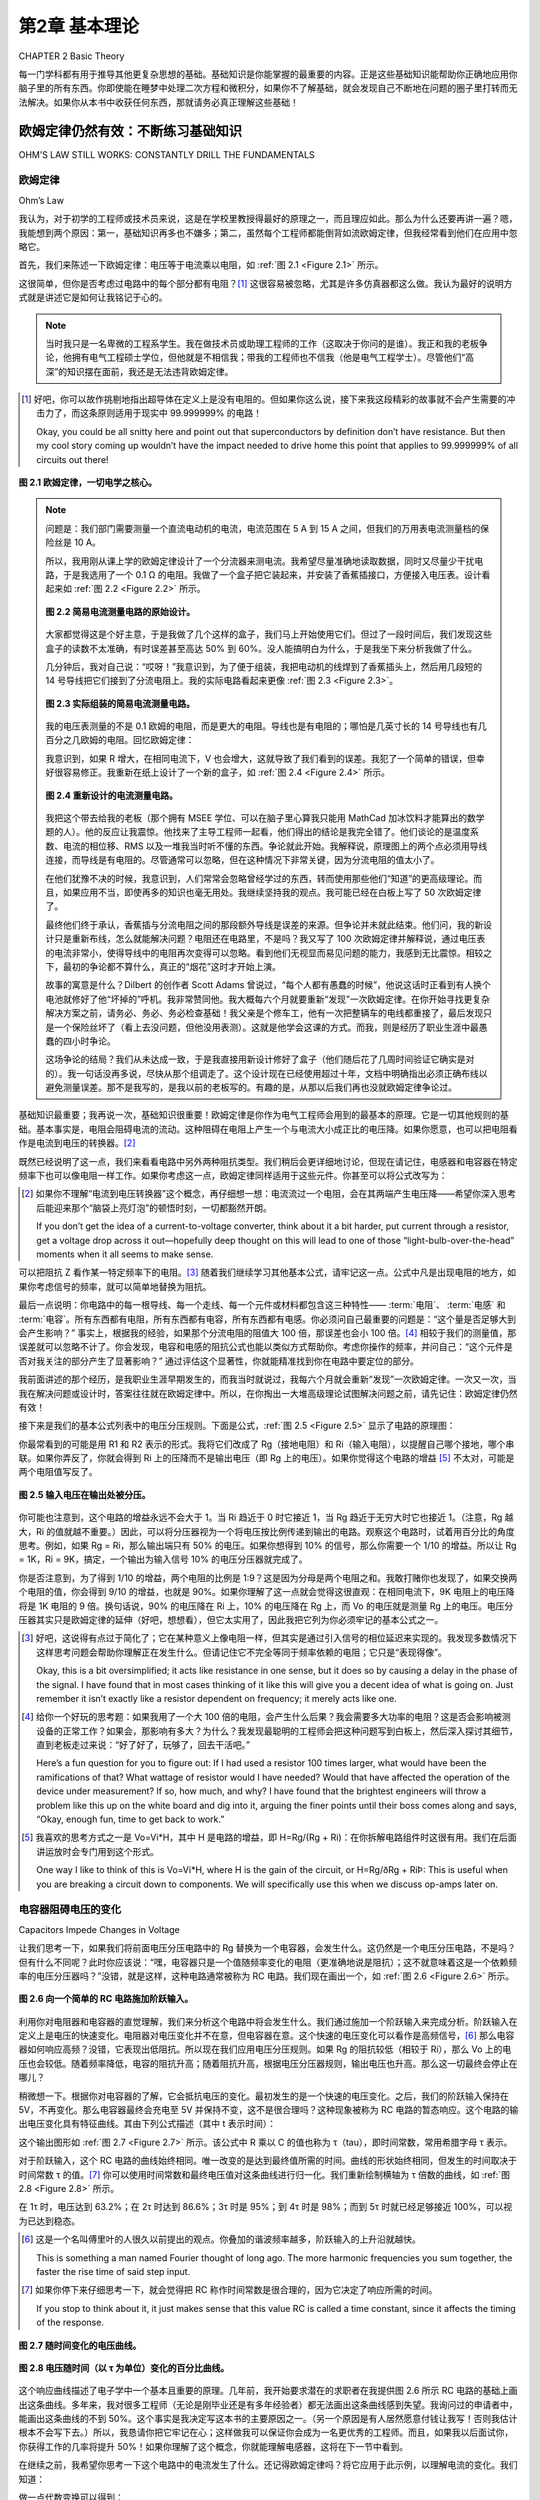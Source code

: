 .. _c2:

第2章 基本理论
==========================
CHAPTER 2 Basic Theory

每一门学科都有用于推导其他更复杂思想的基础。基础知识是你能掌握的最重要的内容。正是这些基础知识能帮助你正确地应用你脑子里的所有东西。你即使能在睡梦中处理二次方程和微积分，如果你不了解基础，就会发现自己不断地在问题的圈子里打转而无法解决。如果你从本书中收获任何东西，那就请务必真正理解这些基础！

.. toggle::

    Every discipline has fundamentals that are used to extrapolate all the other, more complex ideas. Basics are the most important thing you can know. It is knowledge of the basics that helps you apply all that stuff in your head correctly. It doesn’t matter if you can handle quadratic equations and calculus in your sleep. If you don’t grasp the basics, you will find yourself constantly chasing a problem in circles without resolution. If you get anything out of this text, make sure that you really understand the basics!


欧姆定律仍然有效：不断练习基础知识
----------------------------------------------------------
OHM’S LAW STILL WORKS: CONSTANTLY DRILL THE FUNDAMENTALS

欧姆定律
~~~~~~~~~~~
Ohm’s Law

我认为，对于初学的工程师或技术员来说，这是在学校里教授得最好的原理之一，而且理应如此。那么为什么还要再讲一遍？嗯，我能想到两个原因：第一，基础知识再多也不嫌多；第二，虽然每个工程师都能倒背如流欧姆定律，但我经常看到他们在应用中忽略它。

首先，我们来陈述一下欧姆定律：电压等于电流乘以电阻，如 :ref:`图 2.1 <Figure 2.1>` 所示。

这很简单，但你是否考虑过电路中的每个部分都有电阻？[1]_ 这很容易被忽略，尤其是许多仿真器都这么做。我认为最好的说明方式就是讲述它是如何让我铭记于心的。

.. note::

    当时我只是一名卑微的工程系学生。我在做技术员或助理工程师的工作（这取决于你问的是谁）。我正和我的老板争论，他拥有电气工程硕士学位，但他就是不相信我；带我的工程师也不信我（他是电气工程学士）。尽管他们“高深”的知识摆在面前，我还是无法违背欧姆定律。

.. [1] 好吧，你可以故作挑剔地指出超导体在定义上是没有电阻的。但如果你这么说，接下来我这段精彩的故事就不会产生需要的冲击力了，而这条原则适用于现实中 99.999999% 的电路！

   Okay, you could be all snitty here and point out that superconductors by definition don’t have resistance. But then my cool story coming up wouldn’t have the impact needed to drive home this point that applies to 99.999999% of all circuits out there!

.. _Figure 2.1:

.. figure:: ./img/f2.1.png
    :scale: 50%
    :align: center

    **图 2.1 欧姆定律，一切电学之核心。**

.. note::

    问题是：我们部门需要测量一个直流电动机的电流，电流范围在 5 A 到 15 A 之间，但我们的万用表电流测量档的保险丝是 10 A。

    所以，我用刚从课上学的欧姆定律设计了一个分流器来测电流。我希望尽量准确地读取数据，同时又尽量少干扰电路，于是我选用了一个 0.1 Ω 的电阻。我做了一个盒子把它装起来，并安装了香蕉插接口，方便接入电压表。设计看起来如 :ref:`图 2.2 <Figure 2.2>` 所示。

    .. _Figure 2.2:

    .. figure:: ./img/f2.2.png
        :scale: 50%
        :align: center

        **图 2.2 简易电流测量电路的原始设计。**

    大家都觉得这是个好主意，于是我做了几个这样的盒子，我们马上开始使用它们。但过了一段时间后，我们发现这些盒子的读数不太准确，有时误差甚至高达 50% 到 60%。没人能搞明白为什么，于是我坐下来分析我做了什么。

    几分钟后，我对自己说：“哎呀！”我意识到，为了便于组装，我把电动机的线焊到了香蕉插头上，然后用几段短的 14 号导线把它们接到了分流电阻上。我的实际电路看起来更像 :ref:`图 2.3 <Figure 2.3>`。

    .. _Figure 2.3:

    .. figure:: ./img/f2.3.png
        :scale: 50%
        :align: center

        **图 2.3 实际组装的简易电流测量电路。**

    我的电压表测量的不是 0.1 欧姆的电阻，而是更大的电阻。导线也是有电阻的；哪怕是几英寸长的 14 号导线也有几百分之几欧姆的电阻。回忆欧姆定律：

    .. math::
        :label: equation 2.1

        V = I * R

    我意识到，如果 R 增大，在相同电流下，V 也会增大，这就导致了我们看到的误差。我犯了一个简单的错误，但幸好很容易修正。我重新在纸上设计了一个新的盒子，如 :ref:`图 2.4 <Figure 2.4>` 所示。

    .. _Figure 2.4:

    .. figure:: ./img/f2.4.png
        :scale: 50%
        :align: center

        **图 2.4 重新设计的电流测量电路。**

    我把这个带去给我的老板（那个拥有 MSEE 学位、可以在脑子里心算我只能用 MathCad 加冰饮料才能算出的数学题的人）。他的反应让我震惊。他找来了主导工程师一起看，他们得出的结论是我完全错了。他们谈论的是温度系数、电流的相位移、RMS 以及一堆我当时听不懂的东西。争论就此开始。我解释说，原理图上的两个点必须用导线连接，而导线是有电阻的。尽管通常可以忽略，但在这种情况下非常关键，因为分流电阻的值太小了。

    在他们犹豫不决的时候，我意识到，人们常常会忽略曾经学过的东西，转而使用那些他们“知道”的更高级理论。而且，如果应用不当，即使再多的知识也毫无用处。我继续坚持我的观点。我可能已经在白板上写了 50 次欧姆定律了。

    最终他们终于承认，香蕉插与分流电阻之间的那段额外导线是误差的来源。但争论并未就此结束。他们问，我的新设计只是重新布线，怎么就能解决问题？电阻还在电路里，不是吗？我又写了 100 次欧姆定律并解释说，通过电压表的电流非常小，使得导线中的电阻再次变得可以忽略。看到他们无视显而易见问题的能力，我感到无比震惊。相较之下，最初的争论都不算什么，真正的“烟花”这时才开始上演。

    故事的寓意是什么？Dilbert 的创作者 Scott Adams 曾说过，“每个人都有愚蠢的时候”，他说这话时正看到有人换个电池就修好了他“坏掉的”呼机。我非常赞同他。我大概每六个月就要重新“发现”一次欧姆定律。在你开始寻找更复杂解决方案之前，请务必、务必、务必检查基础！我父亲是个修车工，他有一次把整辆车的电线都重接了，最后发现只是一个保险丝坏了（看上去没问题，但他没用表测）。这就是他学会这课的方式。而我，则是经历了职业生涯中最愚蠢的四小时争论。

    这场争论的结局？我们从未达成一致，于是我直接用新设计修好了盒子（他们随后花了几周时间验证它确实是对的）。我一句话没再多说，尽快从那个组调走了。这个设计现在已经使用超过十年，文档中明确指出必须正确布线以避免测量误差。那不是我写的，是我以前的老板写的。有趣的是，从那以后我们再也没就欧姆定律争论过。

基础知识最重要；我再说一次，基础知识很重要！欧姆定律是你作为电气工程师会用到的最基本的原理。它是一切其他规则的基础。基本事实是，电阻会阻碍电流的流动。这种阻碍在电阻上产生一个与电流大小成正比的电压降。如果你愿意，也可以把电阻看作是电流到电压的转换器。[2]_

既然已经说明了这一点，我们来看看电路中另外两种阻抗类型。我们稍后会更详细地讨论，但现在请记住，电感器和电容器在特定频率下也可以像电阻一样工作。如果你考虑这一点，欧姆定律同样适用于这些元件。你甚至可以将公式改写为：

.. math::
   :label: equation 2.2

   V = I * Z

.. [2] 如果你不理解“电流到电压转换器”这个概念，再仔细想一想：电流流过一个电阻，会在其两端产生电压降——希望你深入思考后能迎来那个“脑袋上亮灯泡”的顿悟时刻，一切都豁然开朗。

    If you don’t get the idea of a current-to-voltage converter, think about it a bit harder, put current through a resistor, get a voltage drop across it out—hopefully deep thought on this will lead to one of those “light-bulb-over-the-head” moments when it all seems to make sense.

可以把阻抗 Z 看作某一特定频率下的电阻。[3]_ 随着我们继续学习其他基本公式，请牢记这一点。公式中凡是出现电阻的地方，如果你考虑信号的频率，就可以简单地替换为阻抗。

最后一点说明：你电路中的每一根导线、每一个走线、每一个元件或材料都包含这三种特性—— :term:`电阻`、 :term:`电感` 和 :term:`电容`。所有东西都有电阻，所有东西都有电容，所有东西都有电感。你必须问自己最重要的问题是：“这个量是否足够大到会产生影响？” 事实上，根据我的经验，如果那个分流电阻的阻值大 100 倍，那误差也会小 100 倍。[4]_ 相较于我们的测量值，那误差就可以忽略不计了。你会发现，电容和电感的阻抗公式也能以类似方式帮助你。考虑你操作的频率，并问自己：“这个元件是否对我关注的部分产生了显著影响？” 通过评估这个显著性，你就能精准找到你在电路中要定位的部分。

我前面讲述的那个经历，是我职业生涯早期发生的，而我当时就说过，我每六个月就会重新“发现”一次欧姆定律。一次又一次，当我在解决问题或设计时，答案往往就在欧姆定律中。所以，在你掏出一大堆高级理论试图解决问题之前，请先记住：欧姆定律仍然有效！

接下来是我们的基本公式列表中的电压分压规则。下面是公式，:ref:`图 2.5 <Figure 2.5>` 显示了电路的原理图：

.. math::
   :label: equation 2.3

   Vo = Vi \frac{Rg}{Rg + Ri}

你最常看到的可能是用 R1 和 R2 表示的形式。我将它们改成了 Rg（接地电阻）和 Ri（输入电阻），以提醒自己哪个接地，哪个串联。如果你弄反了，你就会得到 Ri 上的压降而不是输出电压（即 Rg 上的电压）。如果你觉得这个电路的增益 [5]_ 不太对，可能是两个电阻值写反了。

.. _Figure 2.5:

.. figure:: ./img/f2.5.png
   :scale: 50%
   :align: center

   **图 2.5 输入电压在输出处被分压。**

你可能也注意到，这个电路的增益永远不会大于 1。当 Ri 趋近于 0 时它接近 1，当 Rg 趋近于无穷大时它也接近 1。（注意，Rg 越大，Ri 的值就越不重要。）因此，可以将分压器视为一个将电压按比例传递到输出的电路。观察这个电路时，试着用百分比的角度思考。例如，如果 Rg = Ri，那么输出端只有 50% 的电压。如果你想得到 10% 的信号，那么你需要一个 1/10 的增益。所以让 Rg = 1K，Ri = 9K，搞定，一个输出为输入信号 10% 的电压分压器就完成了。

你是否注意到，为了得到 1/10 的增益，两个电阻的比例是 1:9？这是因为分母是两个电阻之和。我敢打赌你也发现了，如果交换两个电阻的值，你会得到 9/10 的增益，也就是 90%。如果你理解了这一点就会觉得这很直观：在相同电流下，9K 电阻上的电压降将是 1K 电阻的 9 倍。换句话说，90% 的电压降在 Ri 上，10% 的电压降在 Rg 上，而 Vo 的电压就是测量 Rg 上的电压。电压分压器其实只是欧姆定律的延伸（好吧，想想看），但它太实用了，因此我把它列为你必须牢记的基本公式之一。

.. [3] 好吧，这说得有点过于简化了；它在某种意义上像电阻一样，但其实是通过引入信号的相位延迟来实现的。我发现多数情况下这样思考问题会帮助你理解正在发生什么。但请记住它不完全等同于频率依赖的电阻；它只是“表现得像”。

    Okay, this is a bit oversimplified; it acts like resistance in one sense, but it does so by causing a delay in the phase of the signal. I have found that in most cases thinking of it like this will give you a decent idea of what is going on. Just remember it isn’t exactly like a resistor dependent on frequency; it merely acts like one.

.. [4] 给你一个好玩的思考题：如果我用了一个大 100 倍的电阻，会产生什么后果？我会需要多大功率的电阻？这是否会影响被测设备的正常工作？如果会，那影响有多大？为什么？我发现最聪明的工程师会把这种问题写到白板上，然后深入探讨其细节，直到老板走过来说：“好了好了，玩够了，回去干活吧。”

    Here’s a fun question for you to figure out: If I had used a resistor 100 times larger, what would have been the ramifications of that? What wattage of resistor would I have needed? Would that have affected the operation of the device under measurement? If so, how much, and why? I have found that the brightest engineers will throw a problem like this up on the white board and dig into it, arguing the finer points until their boss comes along and says, “Okay, enough fun, time to get back to work.”

.. [5] 我喜欢的思考方式之一是 Vo=Vi*H，其中 H 是电路的增益，即 H=Rg/(Rg + Ri)：在你拆解电路组件时这很有用。我们在后面讲运放时会专门用到这个形式。

    One way I like to think of this is Vo=Vi*H, where H is the gain of the circuit, or H=Rg/ðRg + RiÞ: This is useful when you are breaking a circuit down to components. We will specifically use this when we discuss op-amps later on.


.. toggle::

    This, I believe, is one of the best-taught principles in school for the budding engineer or technician, and it should be. So why go over it? Well, two reasons come to mind: One, you can’t go over the basics too much, and two, though any engineer can quote Ohm’s Law by heart, I have often seen it ignored in application.

    First, let’s state Ohm’s Law: Voltage equals current multiplied by resistance; it is shown in :ref:`Figure 2.1 <Figure 2.1>`.

    It is simple, but do you consider that resistance exists in every part of a circuit? [1]_ It is easy to forget that, especially since many simulators do. I think the best way to drive this point home is to recount the way it was driven home to me.

    .. note::

        There I was—a lowly engineering student. I was working as a technician or associate engineer (depending on whom you asked). I was arguing with my boss, who had an MSEE degree, but he just wouldn’t believe me; neither would my lead engineer (who had a BSEE). I couldn’t bring myself to distrust Ohm’s Law, even in light of their “superior”

    .. figure:: ./img/f2.1.png
        :scale: 50%
        :align: center

        **FIGURE 2.1 Ohm’s Law, the heart of all things electrical.**

    .. note::

        knowledge. I’d had less heated debates with rabid dogs. This was the problem: Our department needed to measure the current of a DC motor that could range from 5 A to 15 A at any given time, but our multi-meters had a 10 A fuse in the current measuring circuit.

        So, using Ohm’s Law (which was fresh in my mind, being a student and all), I designed a shunt to measure current. I wanted to get a good reading but disturb the circuit as little as possible, so I chose a 0.1 Ω resistor. I built a box to house it and installed banana-jack plugs to provide an easy interface to a voltmeter. The design looked like the one shown in :ref:`Figure 2.2 <Figure 2.2>`.

        .. figure:: ./img/f2.2.png
            :scale: 50%
            :align: center

            **FIGURE 2.2 Original design of simple current-measuring circuit.**

        Everyone thought it was a great idea, so I built a couple of boxes and we started using them right away. After a while, however, we noticed that they were not very accurate. Sometimes they would be off by as much as 50 to 60%. No one could figure out why, so I sat down to analyze what I had created.

        After a few minutes, I said to myself, “Well, duh!” I realized that to make the assembly easy I had soldered the wires from the motor to the banana jacks and then soldered some short 14-gauge jumpers to the shunt resistor. My circuit really looked like the drawing shown in :ref:`Figure 2.3 <Figure 2.3>`.

        .. figure:: ./img/f2.3.png
            :scale: 50%
            :align: center

            **FIGURE 2.3 As-built simple current-measuring circuit.**

        My voltmeter was measuring across a larger resistance value than 0.1 ohms. Wire has resistance, too; even a couple of inches of 14-gauge wire has a few hundredths of an ohm. Remembering Ohm’s Law:

        .. math::
            :label: equation 2.1

            V = I * R

        I realized that this means if you increase R, you get more V for the same amount of current, leading to the errors we were seeing. I had made a simple mistake that fortunately was easy to correct. I redesigned the box on paper to look like the drawing in :ref:`Figure 2.4 <Figure 2.4>`.

        .. figure:: ./img/f2.4.png
            :scale: 50%
            :align: center

            **FIGURE 2.4 Redesigned current-measuring circuit.**

        I took this to my boss (the one with the MSEE who could do math in his head that I would only attempt with MathCad and a cold drink). His reaction floored me. He reviewed it with the lead engineer and they came to the conclusion that I was completely wrong. They were talking about things like temperature coefficients and phase shifts in current and RMS and a bunch of other topics that were over my head at the time. Thus began the argument. I explained that two points on a schematic had to be connected by a wire and a wire had resistance. Though it is often ignored, it was significant in this case because the shunt resistor was such a small value.

        As they hemmed and hawed over this, I learned that many times it is human nature to ignore what one learned long ago and try to apply more advanced theories just because you know them. Also, all the knowledge in the world isn’t worth jack if it is incorrectly applied. I continued to press my point. I must have written Ohm’s Law on the white board 50 times by then.


        They finally conceded and agreed that the extra wire between the banana jack and the shunt was the cause of the error. That was not the end of the disagreement, though. How in the world was my new design going to fix the problem by simply repositioning the wires? The resistance was still in the circuit, was it not? I wrote down Ohm’s Law another

        100 times and explained that the current through the meter was very small, making the resistance in the wire insignificant again. My astonishment reached new levels as I observed the human ability to overlook the obvious. The first argument was nothing compared to this one. The fireworks really started to fly then.

        What is the moral of this story? Well, Scott Adams, creator of Dilbert, said, “Everyone has moments of stupidity,” as he watched someone fix his “broken” pager by putting in a new battery. I have to agree with him. I rediscover Ohm’s Law about every 6 months. Always, always, always check the basics before you start looking for more complicated solutions! My father, a mechanic, tells a story of rewiring an entire car just to find a bad fuse. (It looked okay, but he didn’t check out with a meter.) That was how he learned this lesson. Me, I just participated in 4 hours of the dumbest argument of my career.

        How did the argument end? We never came to an agreement, so I went ahead and fixed boxes with the new design anyway (which they spent several weeks proving were working correctly). I didn’t say another word but transferred out of that group as soon as possible. The same design has been in use for more than 10 years now, and the documentation notes the need to wire it correctly to avoid inaccurate readings. I didn’t write that document, my old boss did. It’s kind of funny how we didn’t argue about Ohm’s Law after that.

    The basics are the most important; let me repeat that, the basics are important! Ohm’s Law is the most basic principle you will use as an electrical engineer. It is the foundation on which all other rules are based. The fundamental fact is that resistance impedes current flow. This impedance creates a voltage drop across the resistor that is proportional to the amount of current flowing through it. If it helps, you can think of a resistor as a current-to-voltage converter. [2]_

    With that important point made, let’s consider two other types of impedance that can be found in a circuit. We will get into this in more detail later, but for now consider that inductors and capacitors both can act like resistors, depending on the frequency of the signal. If you take this into account, Ohm’s Law still works when applied to these components as well. You could very well rewrite the equation to:

    .. math::

        V = I * Z

    Think of the impedance Z as resistance at a given frequency. [3]_ As we move on to the other basic equations, keep this in mind. Wherever you see resistance in an equation, you can simply replace it with impedance if you consider the frequency of the signal.

    One final note: Every wire, trace, component, or material in your circuit has these three components in it—resistance, inductance, and capacitance. Everything has resistance, everything has capacitance, and everything has inductance. The most important question you must ask is, “Is it enough to make a difference?” The fact is, in my own experience, if the shunt resistor had been 100 times larger, that would have made the errors we were seeing 100 times less. [4]_ They would have been insignificant in comparison to the measurement we were taking. The impedance equations for capacitors and inductors will help you in a similar way. Consider the frequencies you are operating at and ask yourself, “Is this component making a significant impact on what I am looking at?” By reviewing this significance, you will be able to pinpoint the part of the circuit you are looking for.

    The experience I related earlier happened years ago at the beginning of my career, and I said then that I still rediscover Ohm’s Law every six months. Time and time again, working through a problem or design, the answer can be found by application of Ohm’s Law. So, before you break out all those higher theories trying to solve a problem, first remember: Ohm’s Law still works!

    Next on our list of basic formulae is the voltage divider rule. Here is the equation and :ref:`Figure 2.5 <Figure 2.5>` shows a schematic of the circuit:

    .. math::

        Vo = Vi \frac{Rg}{Rg + Ri}

    The most common way you will see this is in terms of R1 and R2. I have changed these to Rg (for R ground) and Ri (for R input) to remind myself which one of these goes to ground and which one is in series. If you get them backward, you get the amount of voltage lost across Ri, not the amount at the output (which is the voltage across Rg). If the gain [5]_ of this circuit just doesn’t seem right, you might have the two values swapped.

    .. figure:: ./img/f2.5.png
        :scale: 50%
        :align: center

        **FIGURE 2.5 Input voltage is divided down at the output.**

    You might also notice that the gain of this circuit is never greater than 1. It approaches 1 as Ri goes to 0, and it approaches 1 as Rg gets very large. (Note that as Rg gets larger, the value of Ri becomes less significant.) Since this is the case, it is easy to think of the voltage divider as a circuit that passes a percentage of the voltage through to the output. When you look at this circuit, try to think of it in terms of percentage. For example, if Rg = Ri, only 50% of the voltage would be present on the output. If you want 10% of the signal, you will need a gain of 1/10. So put 1K in for Rg, and 9K in for Ri, and voilà, you have a voltage divider that leaves 10% of the signal at the output.

    Did you notice that the ratio of the resistors to each other was 1:9 for a gain of 1/10? This is because the denominator is the sum of the two resistor values. I’ll also bet you noticed that if you swap the two resistor values you will get a gain of 9/10, or 90%. This should make intuitive sense to you now if you recognize that, for the same amount of current, the voltage drop across a 9 K Ri will be 9 times larger than the voltage drop across a 1 K Rg. In other words, 90% of the voltage is across Ri, whereas 10% of the voltage is across Rg, where your meter measuring Vo is hooked up. The voltage divider is really just an extension of Ohm’s Law (go figure), but it is so useful that I’ve included it as one of the basic equations that you should commit to memory.


电容器阻碍电压的变化
~~~~~~~~~~~~~~~~~~~~~~~~~~~~~~~~~~~~~~~
Capacitors Impede Changes in Voltage

让我们思考一下，如果我们将前面电压分压电路中的 Rg 替换为一个电容器，会发生什么。这仍然是一个电压分压电路，不是吗？但有什么不同呢？此时你应该说：“嘿，电容器只是一个值随频率变化的电阻（更准确地说是阻抗）；这不就意味着这是一个依赖频率的电压分压器吗？”没错，就是这样，这种电路通常被称为 RC 电路。我们现在画出一个，如 :ref:`图 2.6 <Figure 2.6>` 所示。

.. _Figure 2.6:

.. figure:: ./img/f2.6.png
    :scale: 50%
    :align: center

    **图 2.6 向一个简单的 RC 电路施加阶跃输入。**

利用你对电阻器和电容器的直觉理解，我们来分析这个电路中将会发生什么。我们通过施加一个阶跃输入来完成分析。阶跃输入在定义上是电压的快速变化。电阻器对电压变化并不在意，但电容器在意。这个快速的电压变化可以看作是高频信号，[6]_ 那么电容器如何响应高频？没错，它表现出低阻抗。所以现在我们应用电压分压规则。如果 Rg 的阻抗较低（相较于 Ri），那么 Vo 上的电压也会较低。随着频率降低，电容的阻抗升高；随着阻抗升高，根据电压分压器规则，输出电压也升高。那么这一切最终会停止在哪儿？

稍微想一下。根据你对电容器的了解，它会抵抗电压的变化。最初发生的是一个快速的电压变化。之后，我们的阶跃输入保持在 5V，不再变化。那么电容器最终会充电至 5V 并保持不变，这不是很合理吗？这种现象被称为 RC 电路的暂态响应。这个电路的输出电压变化具有特征曲线。其由下列公式描述（其中 t 表示时间）：

.. math::
   :label: equation 2.4

    Vo = Vi \left ( 1 - e^{\frac{-t}{RC}}  \right )

这个输出图形如 :ref:`图 2.7 <Figure 2.7>` 所示。该公式中 R 乘以 C 的值也称为 τ（tau），即时间常数，常用希腊字母 τ 表示。

.. math::
   :label: equation 2.5

    RC = \tau

对于阶跃输入，这个 RC 电路的曲线始终相同。唯一改变的是达到最终值所需的时间。曲线的形状始终相同，但发生的时间取决于时间常数 τ 的值。[7]_ 你可以使用时间常数和最终电压值对这条曲线进行归一化。我们重新绘制横轴为 τ 倍数的曲线，如 :ref:`图 2.8 <Figure 2.8>` 所示。

在 1τ 时，电压达到 63.2%；在 2τ 时达到 86.6%；3τ 时是 95%；到 4τ 时是 98%；而到 5τ 时就已经足够接近 100%，可以视为已达到稳态。

.. [6] 这是一个名叫傅里叶的人很久以前提出的观点。你叠加的谐波频率越多，阶跃输入的上升沿就越快。

   This is something a man named Fourier thought of long ago. The more harmonic frequencies you sum together, the faster the rise time of said step input.

.. [7] 如果你停下来仔细思考一下，就会觉得把 RC 称作时间常数是很合理的，因为它决定了响应所需的时间。

   If you stop to think about it, it just makes sense that this value RC is called a time constant, since it affects the timing of the response.

.. _Figure 2.7:

.. figure:: ./img/f2.7.png
    :scale: 50%
    :align: center

    **图 2.7 随时间变化的电压曲线。**

.. _Figure 2.8:

.. figure:: ./img/f2.8.png
    :scale: 50%
    :align: center

    **图 2.8 电压随时间（以 τ 为单位）变化的百分比曲线。**

这个响应曲线描述了电子学中一个基本且重要的原理。几年前，我开始要求潜在的求职者在我提供图 2.6 所示 RC 电路的基础上画出这条曲线。多年来，我对很多工程师（无论是刚毕业还是有多年经验者）都无法画出这条曲线感到失望。我询问过的申请者中，能画出这条曲线的不到 50%。这个事实是我决定写这本书的主要原因之一。（另一个原因是有人居然愿意付钱让我写！否则我估计根本不会写下去。）所以，我恳请你把它牢记在心；这样做我可以保证你会成为一名更优秀的工程师。而且，如果我以后面试你，你获得工作的几率将提升 50%！如果你理解了这个概念，你就能理解电感器，这将在下一节中看到。

在继续之前，我希望你思考一下这个电路中的电流发生了什么。还记得欧姆定律吗？将它应用于此示例，以理解电流的变化。我们知道：

.. math::
   :label: equation 2.6

    V = I * R

做一点代数变换可以得到：

.. math::
   :label: equation 2.7

    I = \frac{V}{R}

常识告诉我们，该电路中电阻上的电压等于输入电压减去输出电压。写成公式就是：

.. math::
   :label: equation 2.8

    Vr = Vi - Vo

.. _Figure 2.9:

.. figure:: ./img/f2.9.png
    :scale: 50%
    :align: center

    **图 2.9 电流随时间（以 τ 为单位）变化的百分比曲线。**

我们知道，在任意时刻的电压值可以用 τ 表示。在 0τ 时，Vo 为 0。所以 5V 的电压全部加在电阻上，电流为最大值。在这一刻，电容几乎相当于把输出短接到地。在 1τ 时，Vo 为 Vi 的 63.2%。这意味着 Vr 是 Vi 的 36.8%。重复这个过程，将各点连接起来，你就得到一条与电压曲线方向相反的曲线，如 :ref:`图 2.9 <Figure 2.9>` 所示。

注意，当阶跃输入发生变化时，电流是可以立刻变化的。而电压则不会那么快地变化。正如这条规则所说，电容器会阻碍电压的变化。这也意味着，电流的变化 [8]_ 将不会受到影响。世间万物都有对立面，电容器也不例外，所以我们接着讲电感器。

.. [8] 另一种思考方式是，电流的快速变化正是电容器所擅长的。 
   
   Another way to think of it is that rapid changes in current are what capacitors are very good at.

.. toggle::

    Let’s consider for a moment what might happen to the previous voltage divider circuit if we replace Rg with a capacitor. It is still a voltage divider circuit, is it not? But what is the difference? At this point you should say, “Hey, a cap is just a resistor (or more correctly impedance) whose value changes depending on the frequency; wouldn’t that make this a voltage divider that depends on frequency?” Well, it does, and this is commonly known as an RC circuit. Let’s draw one now, as shown in :ref:`Figure 2.6 <Figure 2.6>`.

    .. figure:: ./img/f2.6.png
        :scale: 50%
        :align: center

        **FIGURE 2.6 Step input is applied to a simple RC circuit.**

    Using your intuitive understanding of resistors and capacitors, let’s analyze what is going to happen in this circuit. We’ll do this by applying a step input. A step input is by definition a fast change in voltage. The resistor doesn’t care about the change in voltage, but the cap does. This fast change in voltage can be thought of as high frequencies, [6]_ and how does the cap respond to high frequencies? That’s right, it has low impedance. So, now we apply the voltage divider rule. If the impedance of Rg is low (as compared to Ri), the voltage at Vo is low. As frequency drops, the impedance goes up; as the impedance goes up, based on the voltage divider, the output voltage goes up. Where does it all stop?

    Think about it a moment. Based on what you know about a cap, it resists a change in voltage. A quick change in voltage is what happened initially. After that our step input remained at 5 V, not changing anymore. Doesn’t it make sense that the cap will eventually charge to 5 V and stay there? This phenomenon is known as the transient response of an RC circuit. The change in voltage on the output of this circuit has a characteristic curve. It is described by this equation (note t = time):

    .. math::

        Vo = Vi \left ( 1 e^{\frac{t}{rc}}  \right )

    The graph of this output looks like :ref:`Figure 2.7 <Figure 2.7>`. The value of R times C in this equation is also known as tau, or the time constant, often referred to by the Greek letter τ.

    .. math::

        RC = \tau

    For a step input, this curve is always the same for an RC circuit. The only thing that changes is the amount of time it takes to get to the final value. The shape of the curve is always the same, but the time it takes to happen depends on the value of the time constant [7]_ τ. You can normalize this curve in terms of the time constant and the final value of the voltage. Let’s redraw the curve with multiples of τ along the time axis, as shown in :ref:`Figure 2.8 <Figure 2.8>`.

    At 1 τ the voltage reaches 63.2%, at 2 τ it is at 86.6%, 3 τ is 95%, by 4 τ it is at 98%, and when you reach 5 τ you are close enough to 100% to consider it so.

    .. figure:: ./img/f2.7.png
        :scale: 50%
        :align: center

        **FIGURE 2.7 Voltage change over time.**

    .. figure:: ./img/f2.8.png
        :scale: 50%
        :align: center

        **FIGURE 2.8 Voltage change in percentage over time in tau.**

    This response curve describes a basic and fundamental principle in electronics. Some years ago I started asking potential job candidates to draw this curve after I gave them the RC circuit shown in Figure 2.6. Over the years I have been dismayed at how many engineers, both fresh out of school and with years of experience, cannot draw this curve. Fewer than 50% of the applicants I have asked can do it. That fact is one of the main reasons I decided to write this book. (The other was that someone was actually willing to pay me to do it! I doubt it would have gotten far otherwise.) So, I implore you to put this to memory once and for all; by doing so I guarantee you will be a better engineer. Plus, if I ever interview you, you will have a 50% better chance of getting a job! If you understand this concept, you will understand inductors, as you will see in the next section.

    Before we move on, I would like you to consider what happens to the current in this circuit. Remember Ohm’s Law? Apply it to this example to understand what the current does. We know that:


    .. math::

        V = I * R

    A little algebra turns this equation into:

    .. math::

        I = \frac{V}{R}

    A little common sense reveals that the voltage across R in this circuit is equal to voltage at the output minus voltage at the input. As an equation, you get:

    .. math::

        Vr = Vi Vo

    .. figure:: ./img/f2.9.png
        :scale: 50%
        :align: center

        **FIGURE 2.9 Current change in percentage over time in tau.**

    We know the voltage at each point in time in terms of tau. At 0 τ, Vo is at 0. So the full 5 V is across the resistor and the maximum current is flowing. For all intents and purposes, the cap is shorting the output to ground at this point in time. At 1 τ, Vo is at 63.2% of Vi. That means Vr is at 36.8% of Vi. Repeat this process, connect the dots, and you get a curve that moves in the opposite direction of the voltage curve, something like what’s shown in :ref:`Figure 2.9 <Figure 2.9>`.

    Notice how current can change immediately when the step input changes. Also notice how the voltage just doesn’t change that fast. Capacitors impede a change in voltage, as the rule goes. What this also means is that changes in current [8]_ will not be affected at all. Everything has its opposite, and capacitors are no exception, so let’s move on to inductors.


电感器阻碍电流的变化
~~~~~~~~~~~~~~~~~~~~~~~~~~~~~~~~~~~~~~~
Inductors Impede Changes in Current

现在我们已经思考过 RC 电路，让我们来考虑 :ref:`图 2.10 <Figure 2.10>` 中所示的 RL 电路。记住，电感器会阻碍电流的变化，但不会阻碍电压的变化。最初，当施加相同的阶跃输入时，输出端的电压可以立即跳到 5 V。电感器中的电流最初为 0，但现在它两端出现了电压降，因此电流必须开始上升。在 RL 电路中，电流的响应方式与 RC 电路中电压的响应方式完全相同。

既然你已经将 RC 电路的响应记住了，那么 RL 电路的响应就很容易理解。从电流的角度来看，它与 RC 电路完全相同；[9]_ 电流曲线如 :ref:`图 2.11 <Figure 2.11>` 所示。

.. [9] 能够从“电压”或“电流”的角度来考虑电路是一项宝贵的技能。随着你在这个领域技能的提高，试着去理解这个概念。

    Being able to consider a circuit from either a “voltage” viewpoint or a “current” viewpoint is a valuable skill. Try to formulate an understanding of this concept as you develop your skills in this area.

我希望你此刻会问自己：“那么电压响应呢？”现在，请思考一下欧姆定律，并尝试画出电压将如何变化的图像。t=0 时刻电流是多少？稍后又是多少？记住欧姆定律——为了使电流很小，电阻必须很大。所以最初电感器表现得像一个开路。电感器两端的电压将与输入电压相同。随着时间推移，电感器的阻抗会下降，变成一个短路，因此电压也会下降。:ref:`图 2.12 <Figure 2.12>` 显示了该图像。

电感器正好与电容器互为补充。它对电流的作用，就如同电容器对电压的作用，反之亦然。

.. _Figure 2.10:

.. figure:: ./img/f2.10.png
    :scale: 50%
    :align: center

    **图 2.10 基本 RL 电路。**

.. _Figure 2.11:

.. figure:: ./img/f2.11.png
    :scale: 50%
    :align: center

    **图 2.11 电流随时间以 τ 为单位的变化百分比。**

.. _Figure 2.12:

.. figure:: ./img/f2.12.png
    :scale: 50%
    :align: center

    **图 2.12 电压随时间以 τ 为单位的变化百分比。**


.. toggle::

    Now that we have thought through the RC circuit, let’s consider the RL circuit shown in :ref:`Figure 2.10 <Figure 2.10>`. Remember that the inductor resists a change in current but not in voltage. Initially, with the same step input, the voltage at the output can jump right to 5 V. Current through the inductor is initially at 0, but now there is a voltage drop across it, so current has to start climbing. The current responds in the RL circuit exactly the same way voltage responds in the RC circuit.

    Since you committed the RC response to memory, the RL response is easy. It is exactly the same from the viewpoint of current; [9]_ the current graph looks like :ref:`Figure 2.11 <Figure 2.11>`.

    I hope you are saying to yourself, “What about the voltage response?” At this time, consider Ohm’s Law for a moment and try to graph what the voltage will do. What is the current at time 0? How about a little later? Remember Ohm’s Law—for the current to be low, resistance must be high. So initially the inductor acts like an open circuit. Voltage across the inductor will be at the same value as the input. As time goes on, the impedance of the inductor drops off, becoming a short, so voltage drops as well. :ref:`Figure 2.12 <Figure 2.12>` shows the graph.

    The inductor is the exact complement of the capacitor. What it does to current, the cap does to voltage, and vice versa.

    .. figure:: ./img/f2.10.png
        :scale: 50%
        :align: center

        **FIGURE 2.10 The basic RL circuit.**

    .. figure:: ./img/f2.11.png
        :scale: 50%
        :align: center

        **FIGURE 2.11 Current change in percent over time in tau.**

    .. figure:: ./img/f2.12.png
        :scale: 50%
        :align: center

        **FIGURE 2.12 Voltage change in percent over time in tau.**

串联与并联元件
~~~~~~~~~~~~~~~~~~~~~~~~~~~~~~~
Series and Parallel Components

电路中有两种元件连接方式：串联和并联。串联元件一个接一个排列；并联元件彼此并排连接。让我们来回顾一下简化这些元件排列的公式。

如 :ref:`图 2.13 <Figure 2.13>` 所示的串联电阻很简单；你只需将它们相加，不需要乘法！

.. math::
   :label: equation 2.9

   Rt = R1 + R2 + R3

如 :ref:`图 2.14 <Figure 2.14>` 所示的串联电感器与电阻相似——你以同样方式对串联电感求和。

.. math::
   :label: equation 2.10

    Lt = L1 + L2 + L3

记住电容器与电感器相反。因此，要像对待串联电阻和电感那样求和，电容器必须是并联的；见 :ref:`图 2.15 <Figure 2.15>`。

.. math::
   :label: equation 2.11

    Ct = C1 + C2 + C3

记住 :ref:`图 2.16 <Figure 2.16>` 中显示的等效关系。

如 :ref:`图 2.17 <Figure 2.17>` 所示的并联电阻稍微麻烦一点。任意两个元件的等效电阻由它们值的乘积除以它们值的和确定。 [10]_

但请记住，这种方法对任意两个电阻都适用！对于三个或更多电阻的情况，先求出任意两个的等效电阻，再重复此过程直至完成。（``//`` 表示 **与……并联**。）

.. math::
   :label: equation 2.12

    R1 // R2 = \frac{R1 * R2}{R1 + R2}  \space\space\space\space Rt = \frac{R1 // R2 * R3}{R1 // R2 + R3}

.. math::
   :label: equation 2.13

    L1 // L2 = \frac{L1 * L2}{L1 + L2}  \space\space\space\space Lt = \frac{L1 // L2 * L3}{L1 // L2 + L3}

并联电感器与电阻相同；你可以以同样的方式进行化简——见 :ref:`图 2.18 <Figure 2.18>`。

.. [10] 记住这个方法的另一种方式是对所有倒数求和：``1/Rt = 1/R1 + 1/R2 + 1/R3`` 等等。如果这种方式对你更有效，那就很好，只需记住其中一种方法即可。

    Another way to remember this idea is to sum all the inverses: ``1/Rt = 1/R1 + 1/R2 + 1/R3``, and so on. If this works better for you, that is fine, just commit one or the other to memory.

.. _Figure 2.13:

.. figure:: ./img/f2.13.png
    :scale: 50%
    :align: center

    **图 2.13 串联电阻。**

.. _Figure 2.14:

.. figure:: ./img/f2.14.png
    :scale: 50%
    :align: center

    **图 2.14 串联电感器。**

.. _Figure 2.15:

.. figure:: ./img/f2.15.png
    :scale: 50%
    :align: center

    **图 2.15 并联电容器。**

.. _Figure 2.16:

.. figure:: ./img/f2.16.png
    :scale: 50%
    :align: center

    **图 2.16 元件等效关系。**

.. _Figure 2.17:

.. figure:: ./img/f2.17.png
    :scale: 50%
    :align: center

    **图 2.17 并联电阻。**

.. _Figure 2.18:

.. figure:: ./img/f2.18.png
    :scale: 50%
    :align: center

    **图 2.18 并联电感器。**

.. _Figure 2.19:

.. figure:: ./img/f2.19.png
    :scale: 50%
    :align: center

    **图 2.19 串联电容器。**

.. _Figure 2.20:

.. figure:: ./img/f2.20.png
    :scale: 50%
    :align: center

    **图 2.20 元件等效关系。**

对于电容器也适用相同的公式，但前提是它们为串联，如 :ref:`图 2.19 <Figure 2.19>` 所示。这些电路使用乘积除以和，或倒数求和规则；[11]_ 见 :ref:`图 2.20 <Figure 2.20>`。

.. math::
   :label: equation 2.14

    C1 // C2 = \frac{C1 * C2}{C1 + C2}  \space\space\space\space Ct = \frac{C1 // C2 * C3}{C1 // C2 + C3}

在处理串并联电路时，你可以看到只有两类公式。一类是简单的加法，另一类是乘积除以和（或倒数求和）。唯一的诀窍是知道在何时使用哪一种。记住，电阻和电感是“主流”成员，而电容器是与众不同的“边缘人”。我敢打赌，大多数工程师在聚会时都能体会到当“电容器”的感觉，所以这个比喻应该不难记住！

.. [11] 你可以像对电阻那样，对电容器或电感器的倒数求和。只需将阻抗代替电阻：``1/Zt = 1/Z1 + 1/Z2 + 1/Z3`` 等等。说实话，我在很多年前就把“乘积除以和”的规则记住了，这就是我喜欢它的原因。正如许多聪明的读者指出的那样，使用“倒数求和”规则同样有效。我希望你现在已经意识到，如果有两条等效的路径可以到达目的地，我并不在乎你选哪一条，只要你能到达正确的地方。我确实相信，找到适合自己的方法并专注于它是很重要的。除非换一条路能带来新的洞见或理解，否则不用担心走不同的路。哇，这也许是整本书最长的脚注了！也许我应该再多写几句以确认这一点。如果你真的读到了这里并坚持读完没有睡着，给我发封邮件 dashby@raddd.com 告诉我。我会回复我收到的每一封读者来信。如果我们的交流中你激发了某个深刻想法，我会把它发到网上看看是否能启发某位追随 sparkyguru 的人。:D 顺便说一句，我真的很喜欢听关于纵火的故事，所以如果你发给我一个非常精彩的，我会把它放到我 Facebook 上的“纵火狂 = 工程师”群组中。呼！好了，我是不是把一个人为了跟上时代需要触及的所有新媒体平台都提到了？哈哈！

    You can sum the inverses of the capacitors or inductors in the same way as the resistors. Just put impedance in place of resistance: ``1/Zt = 1/Z1 + 1/Z2 + 1/Z3``, and so on. Truth be told, I committed the product-over-the-sum rule to memory many years ago. That’s why I like it. You can be just as effective with the sum of the inverses rule, as so many astute readers have pointed out. I hope you have realized by now that if there are two equivalent routes to get to a destination, I don’t particularly care which one you use so long as you get to the right place. I do believe that it is important to find what works for you and focus on that. Don’t worry about going a different way unless it gives you new insight or understanding. Wow, this just might be the longest footnote in the whole book! Maybe I should add just a few more words to make sure. If you do read this and make it all the way to the end without nodding off, drop me a line at dashby@raddd.com and let me know. I answer every piece of fan mail I get, so I will surely reply. If you inspire a profound thought in our exchange I will tweet it out into the nether regions of the Internet and see if I can inspire anyone to follow sparkyguru. :D BTW, I really like to hear pyromanic stories so if you send me a really good one it will end up on my Facebook pyromanics = engineers group. Whew! There, did I hit all the new media outlets a guy has to these days just to be in the know? LOL!


.. toggle::

    There are two ways for components to be configured in a circuit: series and parallel. Series components line up one after another; parallel components are hooked up next to each other. Let’s go over the formulas to simplify these component arrangements.

    Series resistors, shown :ref:`Figure 2.13 <Figure 2.13>`, are easy; you simply add them up, no multiplication needed!

    .. math::

        Rt = R1 + R2 + R3

    The inductors shown in :ref:`Figure 2.14 <Figure 2.14>` are like resistors—you sum series inductors the same way.

    .. math::

        Lt = L1 + L2 + L3

    Remember that capacitors are the opposite of inductors. For this reason, capacitors must be in parallel to be summed up the way resistors and inductors are in series; see :ref:`Figure 2.15 <Figure 2.15>`.

    .. math::

        Ct = C1 + C2 + C3

    Remember the equivalences shown in :ref:`Figure 2.16 <Figure 2.16>`.

    Parallel resistors, shown in :ref:`Figure 2.17 <Figure 2.17>`, are a little trickier. The equivalent resistance of any two components is determined by the product of the values divided by the sum of the values. [10]_

    Keep in mind, however, that this works for any two resistors! In the case of three resistors or more, solve any two and repeat until done. (The ``//`` means **in parallel with**.)

    .. math::

        R1 // R2 = \frac{R1 * R2}{R1 + R2}  \space\space\space\space Rt = \frac{R1 // R2 * R3}{R1 // R2 + R3}

    .. math::

        L1 // L2 = \frac{L1 * L2}{L1 + L2}  \space\space\space\space Lt = \frac{L1 // L2 * L3}{L1 // L2 + L3}

    Parallel inductors are the same as resistors; you can reduce them in the same way—see :ref:`Figure 2.18 <Figure 2.18>`.

    .. figure:: ./img/f2.13.png
        :scale: 50%
        :align: center

        **FIGURE 2.13 Series resistors.**

    .. figure:: ./img/f2.14.png
        :scale: 50%
        :align: center

        **FIGURE 2.14 Series inductors.**

    .. figure:: ./img/f2.15.png
        :scale: 50%
        :align: center

        **FIGURE 2.15 Parallel capacitors.**

    .. figure:: ./img/f2.16.png
        :scale: 50%
        :align: center

        **FIGURE 2.16 Component equivalents.**

    .. figure:: ./img/f2.17.png
        :scale: 50%
        :align: center

        **FIGURE 2.17 Parallel resistors.**

    .. figure:: ./img/f2.18.png
        :scale: 50%
        :align: center

        **FIGURE 2.18 Parallel inductors.**

    .. figure:: ./img/f2.19.png
        :scale: 50%
        :align: center

        **FIGURE 2.19 Series capacitors.**

    .. figure:: ./img/f2.20.png
        :scale: 50%
        :align: center

        **FIGURE 2.20 Component equivalents.**

    For capacitors the same equation applies, but only if they are in series, as shown in :ref:`Figure 2.19 <Figure 2.19>`. These are the circuits that use the product-over-the-sum, or the sum-of-the-inverses, rule; [11]_ see :ref:`Figure 2.20 <Figure 2.20>`.

    .. math::
    :label: equation 2.14

        C1 // C2 = \frac{C1 * C2}{C1 + C2}  \space\space\space\space Ct = \frac{C1 // C2 * C3}{C1 // C2 + C3}

    In dealing with parallel and series circuits, you can see that there are only two types of equations. One is simple addition, and the other is the product over the sum (or the sum of inverses). The only trick is to know which to use when. Remember that the resistor and inductor are part of the “in” crowd and the cap is the outcast wallflower who is the opposite of those other guys. I’ll bet most engineers can relate to being the “capacitor” at a party, so this shouldn’t be too hard to remember!


戴维南定理
~~~~~~~~~~~~~~~~~~~
Thevenin’s Theorem

戴维南等效变换（Thevenizing）是基于叠加原理来分析电路的思想。当你面对一个受两个不同变量影响、难以分析的方程时，只要你处理的是线性方程（幸运的是，这些基本元件都是线性的；即便你看到 RC 时间响应的曲线时可能不这么想，其实它确实是线性方程） [12]_，你就可以使用叠加法来求解。

叠加原理的思想很简单：当你有多个输入共同作用于一个输出时，可以分别独立地分析每个输入的影响，最后将所有的结果加总起来，得出输出的表现。从叠加原理中衍生出了一个思想，即 *戴维南定理*。

.. _Figure 2.21:

.. figure:: ./img/f2.21.png
    :scale: 50%
    :align: center

    **图 2.21 含有两个电压源的电路。**

使用戴维南定理，你几乎可以将任意电路简化为一个分压器。而我们已经知道如何解决分压器问题了，对吧！还有一个姊妹定理叫诺顿定理，它做的是相同的事情，但基于电流而非电压。因为你可以用任一方法来解决电路问题，我建议你专注于其中一个。因为我更习惯以电压的角度思考问题，所以我更喜欢将电路戴维南化，而不是用诺顿等效。为了遵循“只学好少数几个基础概念”的理念，我们将专注于戴维南等效。

戴维南化时最重要的规则是：电压源 [13]_ 要短路，电流源要开路。参考 :ref:`图 2.21 <Figure 2.21>` 所示电路。[14]_

一旦所有的电压源都短路、所有电流源都开路，所有元件就会变成串联或并联。这对那些只想记住几个公式的人来说非常方便！应用我们刚刚学到的串并联规则，voilà（瞧），你就得到了一个更容易理解的电路。当你将电阻、电感、电容的数目简化为可控范围后，你就可以逐个替换电源，查看每个电源对所关注元件的影响。

.. [12] 每当我看到“线性方程”这个词时，我会想到直线，因此 RC 曲线看起来似乎违反直觉，但线性方程是一类允许使用诸如叠加法等规则的公式。

    When I see the term linear equation, I think line, so an RC curve seems counterintuitive, but linear equations are a type of formula that allows certain rules such as superposition to be used.

.. [13] 注意这里使用的是“源”这个词；电压源是一种即使负载变化也能保持电压恒定的装置。电流源则是在负载变化时保持电流恒定。

    Note the use of the word source; a voltage source is a device that keeps the voltage constant as a load varies. A current source keeps the current constant in the face of a changing load.

.. [14] 上一版教材中这个电路引发了一场竞赛（因为我懒得给出答案）。这次我不会试图通过附上解答来炫耀我的聪明，而是改变一些数值（或者不变），邀请你来解这个电路。欢迎把你的解答发给我；我保证你会收到一封我为你的工程才能而送上的——全费用已付——电子邮件祝贺信！

    This circuit sparked a competition in the last edition of this book (since I didn’t bother to include a solution). Rather than try to show you how smart I am by including a solution in this edition, I am going to change a few values (or maybe not) and invite you as readers to solve this circuit. Drop me a note with your solution; I promise you will win an all-expense-paid email back from me congratulating you on your engineering prowess!

.. _Figure 2.22:

.. figure:: ./img/f2.22.png
    :scale: 50%
    :align: center

    **图 2.22 含有两个电压源的电路。**

我发现在戴维南化电路时，如果能想象自己是从输出端“回看”电路，会很有帮助。这意味着你要从输出端的角度来看电路。我们通常会从输入角度思考：某物输入，某些事情发生，接着某物输出。现在尝试将这个概念颠倒过来。思考，“这是输出端，它到底接到了什么？这个电容‘看到’了哪些阻抗？”一旦你能够调整你的思维视角，戴维南化将成为一个更强大的工具。参考 :ref:`图 2.22 <Figure 2.22>` 所示电路。

这个电路来源于一个真实的实际应用。我本可以告诉你它是什么，但这是机密。[15]_ 所以我们只说这是一个带电容滤波的分压器。（为了保护无辜者，某些数值可能已被修改。）

这个电路的任务是将输入端 0 到 100 V 的电压降低到 0 到 5 V 的范围。输入电压中还包含一个交流分量，该分量通过电容器被滤除。问题是，这个 RC 滤波器的时间常数是多少？

是 500 K*0.1 μF 吗？在理解戴维南定理之前我也是这么想的。此处的输出是电容两端的电压，所以我们回看电路，弄清这个电容到底接到了什么。请记住，我之前说这个电路的输入是一个电压源。我们在图中将其短路并戴维南化。看看 :ref:`图 2.23 <Figure 2.23>` 中的戴维南化电路。

希望此时你会突然意识到一些问题。对于电容来说，10 K 和 500 K 电阻是并联的。应用并联电阻的规则，我们发现连接到电容上的等效电阻是 9.8 K。哇，这比 500 K 小很多，不是吗！戴维南化告诉我们，之前的假设是错误的。实际上，这个电路的时间常数 [16]_ 要比没有 10 K 电阻时小得多。

.. [15] 如果你还没遇到，你很快就会发现，几乎每家公司都希望你将你所拥有的或曾经拥有的所有创意都签署为它们的知识产权。有一天，那些拥有好主意的人们必须站出来说：“够了！”然后我们很可能都变成顾问。

    If you haven’t already, you will soon find out that every corporation wants you to sign away every idea you have or ever had as their intellectual property. Some day, those individuals who have all the good ideas must rise up and say, “Enough is enough!” After which we will all likely end up being consultants.

.. [16] 如果你想更深入学习时间常数，可以跳到后面几章。但目前，理解戴维南定理的基本概念已经足够。

    If you want a more in-depth lesson on time constants, you will need to jump ahead a few chapters. For now, though, it is sufficient to understand the basic idea behind good ol’ Thevenin’s proposition.

.. _Figure 2.23:

.. figure:: ./img/f2.23.png
    :scale: 50%
    :align: center

    **图 2.23 戴维南化的真实秘密电路。**

这个定理还有其他有用之处。例如，如 :ref:`图 2.24 <Figure 2.24>` 所示的电路。

.. _Figure 2.24:

.. figure:: ./img/f2.24.png
    :scale: 50%
    :align: center

    **图 2.24 给电感器提供交流开关电源。**

.. _Figure 2.25:

.. figure:: ./img/f2.25.png
    :scale: 50%
    :align: center

    **图 2.25 加装吸收器的交流开关电感器电源。**

你需要通过这个电感器（实际是交流电机的一组绕组）切换交流电源。问题是，当你松开开关时，会产生大量电气噪声。（本书后面讨论磁场时我们会解释原因。）一个标准的应对方式是使用一个 RC 电路，也叫吸收器（snubber）。吸收器的目的是吸收这个电压尖峰并将其在电阻器上转化为热量消耗掉。如 :ref:`图 2.25 <Figure 2.25>` 所示，将其并联在电感器上最为合理。

.. _Figure 2.26:

.. figure:: ./img/f2.26.png
    :scale: 50%
    :align: center

    **图 2.26 戴维南化后等效的电路。**

现在我们来用戴维南定理以不同的角度来看这个电路，如 :ref:`图 2.26 <Figure 2.26>` 所示。通过短路交流电压源，我们可以快速看出，将吸收器接在开关另一端，即交流火线，会与将其并联在电感器上产生完全相同的效果。这个发现曾经为我所在的一家公司节省了数万美元 [17]_，仅仅是通过改变吸收器电路的位置。我想你会同意，戴维南化确实是个很强大的工具，不是吗？

.. [17] 不，我没有因为这个发现和工作获得任何奖金。唉，这正是我们今天所处的企业世界的一个悲哀现实。换个角度看，这个企业世界也让像《呆伯特》这样的漫画大获成功。有朝一日，我预测企业会意识到，让人们在努力工作的同时保持快乐的最好方式就是悄悄地多发点钱。

    No, I didn’t get any bonus for my discovery and work in this case. Alas, that too is a sad fact of the corporate world we live and work in these days. On the flip side, the corporate world has made cartoons like Dilbert quite successful. Someday I predict corporations will come to realize that the best way to keep people happy while working hard is simply slipping them a few extra dollars.

.. admonition:: 拇指规则

    - 基础最重要！
    - 为了基本理解，可将阻抗视为在某一频率下的电阻。
    - ``V = I * Z``。
    - 电压分压规则，``Vo = Vi(Rg /(Rg + Rs))``。
    - 电容器阻碍电压的变化，但电流可以立即变化（电感器的反义）。
    - 电感器阻碍电流的变化，但电压可以立即变化（电容器的反义）。
    - 电容之于电压，如电感之于电流。
    - 串联电阻、串联电感器和并联电容器可以直接相加。
    - 并联电阻、并联电感器和串联电容器使用乘积除以和或求倒数再求和的规则。
    - 戴维南化时：电压源短路，电流源开路。
    - 从输出端角度考虑电路。
    - 戴维南化可以带来洞察力。

.. toggle::

    Thevenizing is based on the idea of using superposition to analyze a circuit. When you have two different variables affecting an equation, making it difficult to analyze, you can use the technique of superposition to solve the equation, provided that you are dealing with linear equations (by luck all these basic components are linear; even if you might not think it when looking at the curve of an RC time response, it actually is a linear equation). [12]_

    The idea of superposition is simple: When you have multiple inputs affecting an output, you can analyze the effects of each input independently and add them together when you are all done to see what the output does. One idea that comes from superposition is *Thevenin’s theorem*.

    .. figure:: ./img/f2.21.png
        :scale: 50%
        :align: center

        **FIGURE 2.21 Circuit with two voltage sources.**

    Using Thevenin’s theorem allows you to reduce basically any circuit into a voltage divider. And we know how to solve a voltage divider, don’t we! There is a sister theorem called Norton’s, which does the same thing but is based on current rather than voltage. Since you can solve any electrical problem with either equation, I suggest you focus on one or the other. Since I like to think in terms of voltage, I prefer Thevenizing a circuit to the Norton equivalent. So to be true to the idea that you should only learn a few fundamentals and learn those well, we will focus on Thevenin equivalents.

    The most important rule when Thevenizing is this: Voltage sources [13]_ are shorted, current sources are opened. Consider the circuit shown in :ref:`Figure 2.21 <Figure 2.21>`. [14]_

    Once all the voltage sources are shorted and all the current sources are opened, all the components will be in series or parallel. That makes it very convenient for those of us who only want to memorize a few equations! Apply those basic parallel and series rules we just learned and voilà, you have a circuit that is much easier to understand. Once you have reduced the resistors, inductors, and caps to a more controllable number, you replace each source one at a time to see the effects of each source on the component in question.

    .. figure:: ./img/f2.22.png
        :scale: 50%
        :align: center

        **FIGURE 2.22 Circuit with two voltage sources.**

    I find it helps when Thevenizing a circuit to try to imagine that you are looking back into the circuit from the output. This means that you imagine what the circuit looks like in terms of the output. We often think in terms of stuff that goes in the input. Something goes in, something happens, and then it comes out the output. Try flipping that notion on its head. Think, “Here is the output, what exactly is it hooked up to? What are the impedances that the cap in this case ’sees’ connected to it?” Once you are able to adjust your point of view, Thevenizing will become an even more powerful tool. Consider the circuit shown in :ref:`Figure 2.22 <Figure 2.22>`.

    This circuit comes from a real, live application. I would tell you what, but it is secret. [15]_ So we won’t say this is anything more than a voltage divider with a capacitive filter on it. (Values might have been changed to protect the innocent.)

    This circuit’s job is to lower a voltage at the input terminals varying from 0 to 100 V to something with a range of 0 to 5 V. The input voltage also has an :term:`AC` component that is filtered out by the capacitor. The question is, what is the time constant of the RC filter in this circuit?

    Is it 500 K*0.1 μf? That’s what I would have thought before I understood Thevenin’s theorem. The output in this case is the voltage across the cap, so let’s look back into the circuit to figure out what is hooked up to this cap. Now remember, I said there was a voltage source on the input of this circuit. Let’s short that on our drawing and Thevenize it. Take a look at the Thevenized circuit shown in :ref:`Figure 2.23 <Figure 2.23>`.

    Hopefully at this point something really jumped out at you. The 10 K and the 500 K resistors are in parallel as far as the cap is concerned. Applying the rule of parallel resistors we find that the resistance hooked up to this cap is 9.8 K. Wow, that is a lot less than 500 K, isn’t it! Thevenizing showed us that our first assumption was incorrect. In fact, the time constant [16]_ of this circuit is much, much lower than it would be without the 10 K resistor.

    .. figure:: ./img/f2.23.png
        :scale: 50%
        :align: center

        **FIGURE 2.23 Thevenized real, live secret circuit.**

    There are other ways this theorem can be useful. Here is a case in point. You might have a circuit like the one shown in :ref:`Figure 2.24 <Figure 2.24>`.

    .. figure:: ./img/f2.24.png
        :scale: 50%
        :align: center

        **FIGURE 2.24 AC switched power to an inductor.**

    .. figure:: ./img/f2.25.png
        :scale: 50%
        :align: center

        **FIGURE 2.25 AC switched power to an inductor with snubber.**

    You need to switch :term:`AC` power through this inductor (which was actually one winding of an :term:`AC` motor in this case). Trouble is, when you let off the switch, a whole bunch of electrical noise is generated when this switch is opened. (We will discuss why when we cover magnetic fields later in the book.) A standard way to deal with this situation is with an RC circuit commonly known as a snubber. The point of a snubber is to snub this voltage spike and dissipate it as heat on the resistor. This makes the most sense if it is across the inductor, as shown in :ref:`Figure 2.25 <Figure 2.25>`.

    .. figure:: ./img/f2.26.png
        :scale: 50%
        :align: center

        **FIGURE 2.26 These are equivalent circuits when Thevenized.**

    Now let’s apply Thevenin’s theorem to take a different look at this circuit, as shown in :ref:`Figure 2.26 <Figure 2.26>`. By shorting the :term:`AC` voltage source, we quickly see that hooking the snubber up to the other side of the switch, to the :term:`AC` hot line, would have exactly the same effect as hooking across the inductor. This fact once saved a company I worked for tens of thousands of dollars [17]_ using the alternate location of the snubber circuit. I would say that makes Thevenizing a pretty powerful tool, wouldn’t you?

    .. admonition:: Thumb Rules

        - The basics are the most important!
        - For a basic understanding, think of impedance as similar to resistance at a given frequency.
        - ``V = I * Z``.
        - Voltage divider rule, ``Vo = Vi(Rg /(Rg + Rs))``.
        - A capacitor resists a change in voltage, but current can change immediately (the inverse of the inductor).
        - An inductor resists a change in current, but voltage can change immediately (the inverse of the capacitor).
        - A capacitor is to voltage as an inductor is to current.
        - Series resistors, series inductors, and parallel caps add up.
        - Parallel resistors, parallel inductors, and series caps use the product-over-the-sums, or the sum-of-the-inverse, rule.
        - When Thevenizing: short voltage sources, open current sources.
        - Consider the circuit from the output point of view.
        - Insight can be gained by Thevenizing a circuit.

关于时间
------------------
IT’S ABOUT TIME

交流/直流和一个肮脏的小秘密
~~~~~~~~~~~~~~~~~~~~~~~~~~~~~~~~~~~
AC/DC and a Dirty Little Secret

:term:`AC`/:term:`DC`——它不是一支摇滚乐队，而是一个令人喜爱的工程术语缩写。它代表交流电（Alternating Current）和直流电（Direct Current）。这些术语的产生是为了描述电的两种不同模式。牢固理解这两种模式将在工程的各个方面对你有所帮助。在继续讨论这两种模式之前，我们需要先了解一个概念，叫做 *常规电流方向和电子流方向*。

早在我们还不知道电子存在的时候，电被认为是一种“东西”的流动。本杰明·富兰克林为这种流动选择了一个方向，将一边标记为正，另一边为负。（其背后的故事涉及蜡、羊毛和大量摩擦。[18]_）这些假设当时看起来很合理，但后来我们逐渐明白电子的本质后发现，电其实并不是一种持续流动的“汁液”，电子实际上是向相反的方向运动的。

事实上，那些产生我们所称之为“电”的小电子，并不是真正地连续流动；它们更像是在这些小包中碰撞（我们在 :ref:`第 0 章 <c0>` 中学会称它们为“电荷”）。不过从整体上看，这些量子包 [19]_ 表现得像是一种流动。而且结果表明，这些电荷的运动方向与我们之前所假定的是相反的。

.. [18] 如果某天晚上你闲得无聊，我建议你搜索一下这个话题；非常有趣。

   When you have an evening with nothing better to do, I suggest you Google this topic; it is very interesting.

.. [19] 啊，量子力学，一个有趣的、完全不同的话题，我们得留到另一本书再讨论。

   Ahh, quantum mechanics, an interesting and entirely other topic that we will have to reserve for another book at another time.

当这些都被搞清楚的时候，常规的正到负的电流流向命名法已经深入人心了。因为所有基本公式在任意流向下都有效，所以没人费劲去改变这个观念。相反，我们使用另一个术语，**电子流方向**，来描述电子在电路中的实际运动方式。

我第一次发现这一点时感觉像是揭示了一个肮脏的小秘密，我经常在想，我们是否因为以这种方式看待电而错过了一些重要的发现。就像把地球当作平面一样，在搞几何时没啥问题，但当你试图飞到中国才发现所谓的“直线”其实是曲线。所以，只要我们能保持视角正确，这种公认的术语是没问题的。[20]_ 在我们的讨论中，我们将使用常规电流流向的术语，并从整体角度考虑其效果，保持流动的概念。

既然你已经了解了电子流动这个小秘密，现在我们来谈谈电流、电压以及它们的来源。

.. toggle::

    :term:`AC`/:term:`DC`—it isn’t a rock band; it’s one of those lovable engineering acronyms. It means alternating current and direct current. These terms came into being to describe a couple of different modes of electricity. A firm understanding of these two modes will help you in all aspects of engineering. Before we move on to these two modes, we need to establish an understanding of something called *conventional flow and electron flow*.

    Way back before we even knew that electrons existed, electricity was thought of as a flow of something. Benjamin Franklin picked a direction for that flow, labeling one side positive and the other negative. (The reason is a whole other story involving wax, wool, and a lot of rubbing. [18]_) The presumptions made sense, but it turned out later, as we came to understand what electrons are, that electricity wasn’t really a flow and that the electrons actually move in the other direction.

    The truth is that the little electrons that produce what we call electricity aren’t really a continuous flow of juice; they sort of bump around in these little packets (we learned to call them charges in :ref:`Chapter 0 <c0>`). From an aggregate level, though, these packets of quanta [19]_ act like a flow. It also turned out that these charges moved in the opposite direction of what was previously assumed.

    By the time all this was figured out, the conventional flow positive-to-negative nomenclature was pretty well established. Since all the basic equations work either way, no one has bothered to change this idea. Instead, another term, **electron flow**, is used to describe the way electrons actually move in a circuit.

    This seemed like a dirty little secret to me when I first found it out, and I’ve often wondered whether we haven’t missed an important discovery along the way due to thinking of electricity in the manner that we do. Considering the world to be flat doesn’t cause significant errors with geometry till you are trying to fly a plane to China and discover that what you thought was a straight line is really a curve. So, as long as we keep things in perspective, the accepted jargon will do fine. [20]_ For our discussion, we will use conventional flow terminology. We will also consider the effects from an aggregate level, preserving the idea of flow.

    Now that you know the dirty little secret of electron flow, let’s talk about current and voltage and where they come from.

恒压源 vs 恒流源
~~~~~~~~~~~~~~~~~~~~~~~~~~~~~~~~~~~~~~~~~~~~~~~~~~~~~~
Constant Voltage Sources vs. Constant Current Sources


促使电子移动的装置被称为“源”，因为它们是电子或电荷流的来源。源通常分为电压源和电流源两种类型。在处理它们时记住两件重要的事：

.. important::

    **重点一**
        当你使用电压源时，输出会试图维持负载两端的电压恒定。也就是说，源端的电压是恒定的。根据欧姆定律，这意味着 V 是固定的，I 和 R 可以变化，但结果必须始终满足欧姆定律 ``V = IR``。

    **重点二**
        当你使用电流源时，输出会试图维持流过负载的电流恒定。也就是说，源端的电流是恒定的。虽然这些较为少见，但确实存在，并可用于许多场景。源端电流保持不变，允许 V 随 R 变化，同时仍然忠实地遵循欧姆定律 ``I = V/R``。

电子世界非常以电压为中心，因此你会更常见到电压源而不是电流源。鉴于此，我将更侧重讲解电压源。

源又可以分为两种类型：AC 或 DC。我们来仔细看看。

.. [20] 不过不要因此停止思考；或许你会发现点什么新东西！

   Don’t let that stop you from wondering, though; maybe you will discover something new!

.. _Figure 2.27:

.. figure:: ./img/f2.27.png
    :scale: 50%
    :align: center

    **图 2.27 电池提供的直流电流和电压。**

.. toggle::

    Devices that cause electrons to move are called sources since they are the source of electron or charge flow. The two typical types of sources are voltage and current sources. Remember two important things when dealing with them.

    .. important::

        **Important Thing 1**
            When you’re dealing with a voltage source, the output will try to maintain the voltage across the load. That is, the voltage at the source will be constant. This means in terms of Ohm’s Law that V remains the same at the source. I and R can change, but in the end it must always equal V in terms of Ohm’s Law. ``V = IR``.

        **Important Thing 2**
            When you’re dealing with a current source, the output will try to maintain the current through the load. That is, the current from the source will be constant. These are less common, but they do exist and can be used in many situations. Current from the source will remain constant, allowing V to change as R varies, still following Ohm’s Law as obediently as any other circuit,  ``I = V/R``.

    The world of electronics is very voltage-centric, so you will see voltage sources much more often than current sources. This being the case, I will concentrate more on these types of sources.

    Sources can come in two different types: :term:`AC` or :term:`DC`. Let’s take a closer look.

    .. figure:: ./img/f2.27.png
        :scale: 50%
        :align: center

        **FIGURE 2.27 DC current and voltage from a battery.**

直流电
~~~~~~~~~~~~~~~~~
Direct Current

术语 *直流电* 用于描述只朝一个方向流动的电流。我认为直流电是最容易理解的，所以我们先从这里开始。

直流电只朝一个方向流动，从正极到负极。[21]_ 电池是一种常见的直流电设备。连接到如电阻这样的负载时，电流的表现如 :ref:`图 2.27 <Figure 2.27>` 所示。

电池 [22]_ 也是一种恒压设备，所以它会提供维持其输出电压所需的电流。因此，如果我们用 12 V 电压连接到 1 Ω 电阻——嘿，我们刚学过如何在这种电路中计算电流！（又在餐巾纸上写写画画……）那将是 12 安培电流。

直流电源总是试图让电流保持同一方向流动。需要注意的是，从电源流出的电流最终必须回到电源。原理图中的地线连接应被看作是一个标签，它将信号连接回源。如果信号无法回到源，那就不会有电流流动。[23]_

.. [21] 此处采用常规电流方向。

   [21] Conventional flow considered here.

.. [22] 你可以把电池想成是一种化学驱动版本的“电子泵”，详见前言中讨论。
    
   You can think of a battery as a chemically powered version of the “electron pump” discussed in the Introduction.

.. [23] 有人会对此提出异议。如果你想了解更多，可以在网上搜索“自由能源”，但要小心——很多都是胡说八道。不过阅读这些内容也不是坏事；有时候它们很有趣，还能引发一些思考。
    
   There are those that would argue this point. If you want to know more, do a search for free energy on the Internet, but beware—much of it is complete bunk. That doesn’t make it a bad read, though; it can be humorous and quite thought provoking.

.. toggle::

    The term *direct current* is used to describe current that flows in only one direction. I think this makes direct current the simplest to understand, so we should start there.

    Direct current moves only one way, from positive to negative. [21]_ A battery is a common direct-current device. Hooked up to a load such as a resistor, the current will go something like what’s shown in :ref:`Figure 2.27 <Figure 2.27>`.

    A battery [22]_ is also a constant-voltage device, so it will apply whatever current is needed to maintain its output voltage. So, we have 12 V hooked up to 1 Ω of resistance—hey, we just learned how to figure out current on a circuit like that! (More scribbling on a napkin ... .) That would be 12 amps of current.

    A DC source will always try to move current in the same direction. One thing to note is that the current coming out of the source always needs to get back to the source somehow. The ground connection on the schematic should be thought of as a label that connects the signal back to the source. If the signal does not get back to the source, then there is no current flow. [23]_

交流电
~~~~~~~~~~~~~~~~~~~~~
Alternating Current

:term:`AC` 或交流电，是在发现磁与电之间的相互作用之后产生的。在交流电路中，电流会周期性地改变方向。这意味着电流会增加到峰值，然后降到零，再反方向增加到另一个峰值，然后再回到零，整个过程不断重复。电流以正弦形式交替变化方向，因此称之为 *交流电*。这种电流通常来自你所在地区水电站的大型交流发电机。

交流电之所以被采用，是因为它容易产生——见 :ref:`图 2.28 <Figure 2.28>`。当你将一圈导线线圈在磁体前移动时，随着磁场强度增加，电流上升；然后随着磁场减弱并极性反转，电流也相应减弱并反转。当线圈经过磁铁时，电压和电流自然以正弦形式变化。

.. _Figure 2.28:

.. figure:: ./img/f2.28.png
    :scale: 50%
    :align: center

    **图 2.28 简单的交流发电机。**

只要你持续移动线圈，就会持续生成交流电。你会在原理图上看到交流源的表示，是类似于 :ref:`图 2.29 <Figure 2.29>` 中那样的正弦波线条。

一个有趣的附带故事是，当美国准备铺设全国电力网络时，曾爆发了一场争论。爱迪生（是的，就是那个灯泡的家伙）希望在每家每户安装小型直流发电机。而另一个不太知名的天才特斯拉，则主张通过电线从集中地点分发交流电。交流电很有优势，因为电压可以很容易地变换（是的，靠变压器）。这使得我们可以把电压升得很高，从而在长距离传输中减少线缆电阻造成的损耗。当时对此方案有很多争论。

.. _Figure 2.29:

.. figure:: ./img/f2.29.png
    :scale: 50%
    :align: center

    **图 2.29 交流电压和电流源。**

决定性因素之一是特斯拉发明了交流电动机。在那之前只有直流电动机，因为那时候还没有二极管，所以将交流转换为直流并不容易。而能驱动电动机是件大事。虽然特斯拉 [24]_ 没有爱迪生那么出名，但他在交流配电和交流电机方面留下了巨大的遗产。看看你家里就知道了，有多少交流电机正在工作。（当然，还有一些灯泡在发光。）

.. [24] 尼古拉·特斯拉（Nikola Tesla，1856–1943）实际上转让了交流电力分配的专利，而这些专利在多年后价值数万亿美元。如果他没有这样做，我们今天的电力系统可能会与现在大不相同。想要了解这位天才颇为悲伤的故事，我建议阅读玛格丽特·切尼（Margaret Cheney）所著的《特斯拉：超越时代的人》（Tesla: Man Out of Time）。

    Nikola Tesla (1856–1943) actually signed over patents for :term:`AC` power distribution that years later were worth trillions of dollars. If he hadn’t done so, our power systems might have been very different than they are today. To learn more about the somewhat sad story of this genius, I suggest reading Tesla: Man Out of Time, by Margaret Cheney.

.. toggle::

    :term:`AC` or alternating current came about as the interaction of magnets and electricity were discovered. In an :term:`AC` circuit, the current repetitively changes direction every so often. That means current increases in flow to a peak, then decreases to zero current flow, then increases in flow in the opposite direction to a peak, then back to zero, and the whole process repeats. The current alternates the direction of flow in a sinusoidal fashion, so of course it is called *alternating current*. This type of current most commonly comes from big :term:`AC` generators at your local hydroelectric dam.

    :term:`AC` power came into being due to this ease of generation—see :ref:`Figure 2.28 <Figure 2.28>`. When you move a coil of wire past a magnet, the current first climbs as the strength of the field increases, then as the field decreases and switches polarity, the current also decreases and switches polarity. The voltage and current change in a sinusoidal fashion naturally as the coil passes by the magnets.

    .. figure:: ./img/f2.28.png
        :scale: 50%
        :align: center

        **FIGURE 2.28 Simple AC generator.**

    As long as you keep moving the coil, :term:`AC` power will continue to be generated. You will see an :term:`AC` source on a schematic represented by a sine wave squiggle like the one shown in :ref:`Figure 2.29 <Figure 2.29>`.

    An interesting side note is that there was some argument when plans were being drawn up to distribute electricity across the United States. Edison (yeah, the famous light bulb guy) wanted to put small DC generators in everybody’s home. Another lesser-known genius by the name of Tesla was pitching for :term:`AC` distribution by wires from a central location. :term:`AC` made some sense because the voltage could be easily transformed (yeah, you guessed it, with a transformer) from one level to another. That made it possible to jack up the voltage so high that the resistance of the distribution wires had little loss over long distances. There was much debate over the best setup.

    .. figure:: ./img/f2.29.png
        :scale: 50%
        :align: center

        **FIGURE 2.29 AC voltage and current source.**

    One thing that tipped the scales in the direction we have today was the invention of the :term:`AC` motor by Tesla. Until then only DC motors had been developed, and since this was before the diode, it wasn’t so easy to make :term:`AC` into DC. So being able to run a motor was a big deal. Although not as famous as Edison, Tesla [24]_ left a huge legacy in terms of :term:`AC` power distributions and :term:`AC` motors. Just look around your house and count up the :term:`AC` motors in use. (Of course, there are a few light bulbs around, too.)

回到电容器和电感器
~~~~~~~~~~~~~~~~~~~~~~~~~~~~~~~~~~~~~~~~~~~~~~~~
Back to Capacitors and Inductors Again

电容器的经验法则是什么？电容器会阻碍电压的变化。你还记得电感器的规则吗？电感器会阻碍电流的变化。这些规则的反面是：电容器会允许电流随意变化，而电感器会允许电压随意变化。在涉及交流电源（AC）时有一个无法忽视的事实，那就是电流和电压总是在变化。它们变化的快慢取决于一个叫做频率的术语。频率是每秒钟变化周期的数量，其单位为赫兹。频率越高，电压和电流的变化就越快。现在尝试推测一下电容器在交流电路中可能会发生什么。由此可以推断，电容器会阻止零频率的电流（比如直流电池），而会通过变化的电流。对于电感器而言，情况则正好相反。

我喜欢这样思考：电容器在直流或零频率下是一个无限大的电阻。随着频率的增加，电容器的“电阻”（技术上称为电抗）越来越低，趋近于零。这种电容电抗被称为 XC，其定义如下所示的 :eq:`equation 2.15`。单位仍为欧姆，就像电阻器一样。

.. math::
   :label: equation 2.15

   X_c = \frac{1}{2\pi * f * c}

而电感器则正好相反。它在零频率时电阻为 0 Ω，随后随着频率升高其电阻也升高，趋向无穷大。电感电抗称为 XL，并遵循下列公式：

.. math::
   :label: equation 2.16

   X_L = 2\pi * f * L

现在我们将它们连接到一个交流电源上，并改变频率，以观察电流流动的变化情况。这在电子表格中很容易实现。只需将电抗公式代入欧姆定律即可。原理图如 :ref:`Figure 2.30 <Figure 2.30>` 所示。

:ref:`Figure 2.31 <Figure 2.31>` 显示了当频率从零（直流）变为很高（交流）时，连接到电压源时电流的变化情况。

.. _Figure 2.30:

.. figure:: ./img/f2.30.png
    :scale: 50%
    :align: center

    **图 2.30 连接至电容器和电感器的交流电源。**

.. _Figure 2.31:

.. figure:: ./img/f2.31.png
    :scale: 50%
    :align: center

    **图 2.31 电容器与电感器中电流随频率变化的图表。**

所以重申一下，频率越高，电流越容易通过电容器，而通过电感器则越困难。

你可能会想：“我们之前在 RC 电路中输入的阶跃信号又如何？它算交流吗？”实际上，尽管听起来有些奇怪，它确实是交流信号。一位名叫傅里叶的聪明人早在很久以前就发现，在快速变化的信号中隐藏着各种高频。他证明，信号变化越突然，其中所含的高频就越多。这个主题的深入研究超出了本书的范围，但你只需要知道，前面讨论的阶跃输入有一个非常陡峭的方角，在这个角落里隐藏着大量的高频。这些高频无法通过电容器，因此这个角落会被“削掉”，这就形成了我们在 RC 电路瞬态响应中看到的特征曲线。

在继续之前，我们应当触及一下 *相位移* 的主题。当电压和电流同步时，我们称它们是同相的。如我们多次讨论的，电感器阻碍电流变化，但电压不受影响，因此如果你将电压和电流的关系绘图，会看到电流的变化略滞后于电压的变化。这就是所谓的“滞后”。而电容器的效果正好相反（一如既往），所以电压相对于电流是延迟的。在这种情况下，电流的变化“领先” [25]_ 于电压的变化。并不是电流神奇地提前发生了，而是电压滞后了；从电压的角度看，电流好像先变化了。

电容器和电感器是会阻碍 [26]_ 信号的元件，其阻碍程度取决于信号的频率。电容器延迟电压变化，电感器延迟电流变化。它们在对信号频率的响应方式上是相反的。电容器阻挡低频而允许高频通过，而电感器则是通过低频而阻挡高频。现在让我们看看将它们与电阻器连接会发生什么。

.. [25] 我可能只是学得慢，但我花了很长时间才真正理解“领先”与“滞后”的术语含义。电容器里并没有一个神奇的时间机器让电流变化早于电压；它只是延迟了电压的变化。当然，如果里面真的有时间机器，那我们就得称它为“通量电容器”了！

   I may just be a slow learner, but it took me a while to understand this leading vs. lagging terminology and what it really means. There isn’t a magical time machine in a cap that makes the current change before the voltage; it is merely delaying the current change. Of course, if there were a time machine in there, we’d have to call it a “flux” capacitor!

.. [26] 类似于电阻，但并不完全相同；请记住这只是一个类比，非常接近但仍是类比。这种行为是我们之前讨论的相位延迟造成的。想想 :ref:`第 1 章 <c1>` ：质量没有摩擦力，但在你试图移动它时却感觉像是有摩擦。如果你以正确的速率来回移动它，它的感觉就会像是摩擦力。在处理电容和电感时，电压和电流的相位变化会产生相似的电阻效应。

   Like resistance, but not exactly; keep in mind that it is an analogy, a very close one, but an analogy nonetheless. This behavior is the result of the phase delay we discussed earlier. Think way back to Chapter 1: The mass doesn’t have friction, but it feels the same as friction when you start to move it. If you were to move it back and forth at the right rate, you could get it to feel exactly like friction. The shifting phases in voltage and current create the same resistance effect when dealing with caps and inductors.

.. toggle::

    What was the rule of thumb for a capacitor? Capacitors impede a change in voltage. Do you remember the rule for inductors? Inductors impede a change in current. The flip side of these rules is that the cap will let current change all it wants and the inductor will let voltage change all it wants. One fact you can’t ignore when it comes to :term:`AC` sources is that current and voltage are always changing. How fast they change is a function of a term known as frequency. Frequency is the number of cycles of change per second; it has a unit called hertz. The higher the frequency, the faster the change in voltage and current. Now extrapolate for a moment what might happen to a capacitor in an :term:`AC` circuit. It follows that a cap will block currents that have zero frequency (like a DC battery) and pass currents that change. The opposite applies to an inductor.

    I like to think of it this way: The cap is an infinite resistor at DC or zero frequency. As frequency increases, the “resistance” (technically known as reactance) of the cap gets lower and lower, approaching zero. This capacitive reactance is known as XC and is described by :eq:`equation 2.15`. The unit is ohms, just as for a resistor.

    .. math::

        X_c = \frac{1}{2\pi * f * c}

    The inductor is just the opposite. It starts with 0 Ω of resistance at a zero frequency and then increases to infinity along with the frequency. Inductive reactance is called XL and follows this equation:

    .. math::

        X_L = 2\pi * f * L

    Let’s hook them up to an :term:`AC` source and vary the frequency to see how current flow is affected. This is easy enough to do in a spreadsheet. Simply plug the reactance equation into Ohm’s Law. The schematic is shown in :ref:`Figure 2.30 <Figure 2.30>`.

    :ref:`Figure 2.31 <Figure 2.31>` shows what happens to current as frequency varies from zero (DC) to really fast (:term:`AC`) when hooked up to a voltage source.

    .. figure:: ./img/f2.30.png
        :scale: 50%
        :align: center

        **FIGURE 2.30 AC source hooked up to cap and inductor.**

    .. figure:: ./img/f2.31.png
        :scale: 50%
        :align: center

        **FIGURE 2.31 Graph of current over frequency for a cap and an inductor.**

    So to repeat, the higher the frequency, the easier the current will pass through a capacitor and the harder it becomes for it to get through an inductor.

    You might be thinking, “What about that step input we put into the RC circuit before? How is it :term:`AC`?” Actually, as weird as it might sound, it is :term:`AC`. A really smart guy by the name of Fourier figured out some time ago that hidden in fast-changing signals are all sorts of high frequencies. He proved that the more abrupt the change in the signal, the more high frequencies that are present. An in-depth study of this topic is somewhat beyond the scope of this book, so let it suffice to say that the step input in the previous discussion has a sharp square corner, hidden in which are a whole bunch of high frequencies. These can’t get through the cap, so the corner is knocked off, so to speak, leaving the characteristic curve that we saw as the transient response of the RC circuit.

    Before we move on, we should touch on the topic of *phase shifts*. When both voltage and current are in sync, they are in phase. As we have discussed numerous times, inductors impede a change in current, but voltage is not affected, so if you graph the relationship between voltage and current, you will see that the change in current is a little out of sync with the change in voltage. It is said to be lagging behind. The capacitor has the opposite effect (as always), so the voltage is delayed relative to the current. In this case the change in current leads [25]_ the change in voltage. The current isn’t magically jumping ahead of the voltage; the voltage is getting behind, but from the voltage point of view it looks like the current is changing first.

    Capacitors and inductors are components that impede [26]_ a signal, the amount of which depends on the frequency of the signal. The cap delays voltage changes, and the inductor delays current changes. They are opposite in the way they react to the frequency of a signal. Capacitors block lower frequencies while letting higher ones through, whereas inductors pass lower frequencies while blocking higher ones. Let’s see what happens when we hook them up to a resistor.

低通滤波器
~~~~~~~~~~~~~~~~~~~~
Low-Pass Filters

请看 :ref:`Figure 2.32 <Figure 2.32>` 所示电路。注意它与我们用来理解电容器作用的 RC 电路之间的相似之处。不同的是，现在我们将对输入施加一个交流信号，而不是之前的阶跃输入。

.. _Figure 2.32:

.. figure:: ./img/f2.32.png
    :scale: 50%
    :align: center

    **图 2.32 基于电容器的低通滤波器。**

这个电路被称为 *低通滤波器*，而你要理解它只需要了解电压分压器规则和电容器对频率的反应。如果这是一个简单的电压分压器，你可以根据电阻的比值来确定输出端的电压有多少。记住，电容器就像一个取决于频率的电阻器，然后推断当频率从零扫到无穷大时会发生什么。

在低频时，电容器不会通过太多电流，因此信号几乎不受影响。随着频率升高，电容器会通过越来越多的电流，将电阻器的输出短接到地，从而将输出电压分得越来越小。有一个“魔法点”会使得输出为输入的一半。 [27]_ 那就是频率等于 ``1/(2π RC)`` 的时候。你可能注意到这与我们之前讨论电容时用到的时间常数是一样的。当一切连贯起来时，感觉是不是挺酷的？

.. [27] 这也被称为 -3 分贝点。我暂时避开分贝的概念，是为了减少你需要吸收的知识量。

    This is also known as the –3 db down point. I am avoiding decibels for now to limit the amount of knowledge that you need to assimilate.

它之所以叫做 *低通滤波器*，是因为它允许低频通过，而降低或衰减高频。你也可以用电感器和电阻器做一个低通滤波器。考虑到电感器的行为与电容器相反，你能想象那会是什么样子吗？请看 :ref:`Figure 2.33 <Figure 2.33>`。

没错；你需要交换元件的位置。这是因为电感器（作为电容器的反面）允许低频通过，而阻挡高频。它实现了与低通 RC 电路相同的功能，只是方式略有不同。你依然是一个电压分压器电路，只不过现在输入端的“电阻”在变化。低频时，电感器是短路，接地电阻几乎不起作用。随着频率升高，电感器开始“阻塞” [28]_ 电流，其反应使得电压分压器的输入端看起来像一个越来越大的电阻。这使得接地电阻在电压分压器比值中的作用变得越来越大。

总结一下，在低通滤波器电路中，随着频率从低到高的扫描，电容器从开路变为短路，而电感器从短路变为开路。通过将这些元件放置在电压分压器电路中的相对位置，你可以实现相同的滤波效果。两种类型的滤波器中，电压分压器的比值都会随着频率升高而降低输出电压。这一切都让低频通过，而阻挡高频。现在，你猜如果我们在这些电路中交换元件的位置会发生什么？

.. _Figure 2.33:

.. figure:: ./img/f2.33.png
    :scale: 50%
    :align: center

    **图 2.32 基于电感器的低通滤波器。**

.. [28] 虽然没有任何证据支持，但我断言电感器有时候被称为“扼流圈”，是因为它能“扼杀”高频信号。

   Without any proof whatsoever, I assert that inductors are sometimes called chokes because they choke off high frequencies.

.. toggle::

    Consider the circuit shown in :ref:`Figure 2.32 <Figure 2.32>`. Note similarities to the RC circuit that we used to first understand the effects of a capacitor. The difference is that now we are going to apply an :term:`AC` signal to the input rather than the step input we applied before.

    .. figure:: ./img/f2.32.png
        :scale: 50%
        :align: center

        **FIGURE 2.32 Cap-based low-pass filter.**

    This circuit is known as a *low-pass filter*, and all you really need to know to understand it is the voltage-divider rule and how a capacitor reacts to frequency. If this were a simple voltage divider, you could figure out, based on the ratio of the resistors, how much voltage would appear at the output. Remember that the cap is like a resistor that depends on frequency and try to extrapolate what will happen as frequency sweeps from zero to infinity.

    At low frequencies the cap doesn’t pass much current, so the signal isn’t affected much. As frequency increases, the cap will pass more and more current, shorting the output of the resistor to ground and dividing the output voltage to smaller and smaller levels. There is a magic point at which the output is half the input. [27]_ It is when the frequency equals ``1/(2π RC)``. You might have noticed that this is the same time constant that we used earlier when we first looked at caps. Kind of cool when it all comes together, isn’t it?

    This is known as a *low-pass filter* because it passes low frequencies while reducing or attenuating high frequencies. You can make a low-pass filter with an inductor and resistor, too. Given that the inductor behaves in a way that is opposite of a capacitor, can you imagine what that might look like? Have a look at :ref:`Figure 2.33 <Figure 2.33>`.

    That’s right; you swap the position of the components. That’s because the inductor (being the opposite of a cap) passes the lower frequencies and blocks the higher frequencies. It performs the same function as the low-pass RC circuit but in a slightly different manner. You still have a voltage-divider circuit, but instead of the resistor-to-ground changing, the input resistor is changing. At low frequencies the inductor is a short, making the ground resistor of little effect. As frequencies increase, the inductor chokes [28]_ off the current, reacting in a way that makes the input element of the voltage divider seem like an increasingly large resistance. This in turn makes the resistor to ground have a much bigger say in the ratio of the voltage-divider circuit.

    To summarize, in the low-pass filter circuits, as the frequencies sweep from low to high, the cap starts out as an open and moves to a short while the inductor starts out as a short and becomes an open. By positioning these components in opposite locations in the voltage-divider circuit, you create the same filtering effect. The ratio of the voltage divider in both types of filters decreases the output voltage as frequencies increase. All this lets the low frequencies pass and blocks the high frequencies. Now, what do you suspect might happen if we swap the position of the components in these circuits?

    .. figure:: ./img/f2.33.png
        :scale: 50%
        :align: center

        **FIGURE 2.32 Inductor-based low-pass filter.**

高通滤波器
~~~~~~~~~~~~~~~~~~~~~
High-Pass Filters

在低通电路中交换电容器和电阻器的位置会生成另一种电路，称为高通滤波器。凭借你现在卓越的推理与直觉能力，你可能会想到：“我敢打赌这个电路允许高频通过而阻挡低频。”你猜对了，该电路如 :ref:`Figure 2.34 <Figure 2.34>` 所示。

希望在我们讨论完低通电路之后，这个电路的工作原理已经很清楚了。电容器在低频时表现为较大的电阻，使电压分压器降低输出电压。在高频时，电容器变成短路，允许更多电流通过，从而在输出端产生更高的电压。这个电路的电感器版本如 :ref:`Figure 2.35 <Figure 2.35>` 所示。

.. _Figure 2.34:

.. figure:: ./img/f2.34.png
    :scale: 50%
    :align: center

    **图 2.34 基于电容器的高通滤波器。**

.. _Figure 2.35:

.. figure:: ./img/f2.35.png
    :scale: 50%
    :align: center

    **图 2.35 基于电感器的高通滤波器。**

正如你所料，从电路结构上看，这种滤波器正好是 RC 高通滤波器的反转版本。另一个小小的巧合是，这种滤波器的半电压输出点 [29]_ 也出现在 ``1/2π * τ`` 处（*tau* 表示时间常数，无论是 RC 还是 RL 电路），就像低通滤波器一样。

总结一下，高通和低通滤波器利用了电容器或电感器的频率响应特性。这是通过将它们与电阻器组合，创建一个电压分压器电路，来衰减不需要的频率同时让需要的频率通过。当我们将这两个有反应特性的元件结合在一起时，一些很酷的事情会发生。你可以创建陷波器和带通滤波器，在这些电路中，特定频段的频率被滤除，或仅允许一个频带通过而阻挡其他所有频率。共振现象也会出现在所谓的谐振电路中，在这种电路中电容器与电感器组合在一起。就像第 1 章中的弹簧-质量例子那样，谐振电路中的电流与电压会在两个元件之间来回振荡。

.. [29] 这个点也被称为滚降点或 3 dB 降点。

   This point is also known as the rolloff or 3 db down point.

.. toggle::

    Swapping the cap and the resistor in the low-pass circuit creates another type of circuit called a high-pass filter. Using your now supreme powers of deduction and intuition, you are thinking to yourself, “I’ll bet that means the circuit passes high frequencies while blocking low ones.” You are correct, and the circuit looks like the one in :ref:`Figure 2.34 <Figure 2.34>`.

    Hopefully, after our discussion of the low-pass circuit, the operation of this one is clear. The cap acts like a larger resistor at low frequencies, making the voltage divider knock down the output. At higher frequencies the cap passes more cur- rent as it becomes a short, causing a higher voltage at the output. The inductor version of this circuit looks like :ref:`Figure 2.35 <Figure 2.35>`.

    .. figure:: ./img/f2.34.png
        :scale: 50%
        :align: center

        **FIGURE 2.34 Cap-based high-pass filter.**

    .. figure:: ./img/f2.35.png
        :scale: 50%
        :align: center

        **FIGURE 2.35 Inductor-based high-pass filter.**

    As you might have suspected, this filter is the inverse, circuit-wise, of the RC high-pass filter. Another little bit of serendipity is the fact that the half-voltage output point [29]_ is also at ``1/2π * τ`` (*tau* means time constant generically, whether referring to an RC or an RL circuit), just like the low-pass filters.

    To sum up, the high-pass and low-pass filters take advantage of the frequency response of either a capacitor or an inductor. This is done by combining them with a resistor to create a voltage divider that attenuates the unwanted frequen- cies while allowing the desired ones to pass. Some cool things happen when we put the two reactive elements together. You can create notch- and band-pass fil- ters where a specific band of frequencies is knocked out, or a specific band is passed while all others are blocked. The phenomenon of resonance also occurs in what is called a tank circuit, where you have a capacitor combined with an inductor. Just like the spring-mass example in Chapter 1 current and voltage in the tank circuit will oscillate current back and forth from one component to the other.

有源滤波器
~~~~~~~~~~~~~~~~
Active Filters

到目前为止，我们一直在研究无源滤波器。无源元件是指不需外部供电的元件。由于其无源性，这些元件受到一个称为负载效应的影响。也就是说，任何连接到输出的东西都可能影响滤波器的性能。例如，考虑一个低通 RC 滤波器，并连接一个电阻作为负载，如 :ref:`Figure 2.36 <Figure 2.36>` 所示。

.. _Figure 2.36:

.. figure:: ./img/f2.36.png
    :scale: 50%
    :align: center

    **图 2.36 带负载的滤波器。**

这个连接在输出端的电阻就是负载。它可能是电路的其他部分，也可能是其他东西，但重点在于它表现为一个接地电阻。这会如何影响 RC 滤波器的性能？为了理解这一点，我们用戴维南等效电路来“观察”负载对输出的影响。首先，我们将电压源短接至地。对于交流电源与直流相同处理，因此电路将如 :ref:`Figure 2.37 <Figure 2.37>` 所示。

.. _Figure 2.37:

.. figure:: ./img/f2.37.png
    :scale: 50%
    :align: center

    **图 2.37 戴维南等效电路展示负载效应。**

因为我喜欢使用真实数值的例子 [30]_，我们假设 ``R=10K``，``Rload=10K``，``C=0.1μf``。

当你对电路进行戴维南等效化时，会尽可能将所有部分简化为一个元件。在这个例子中，两个电阻并联，因此我们应用并联公式，得到一个 ``5 KΩ`` 的等效值。你有没有注意到，由于负载的存在，R 值发生了显著变化？乍看之下可能违反直觉的一个事实是，该电路的时间常数实际上是由我们刚才推导出的戴维南电路决定的。所以在没有负载的情况下，τ 应该是 10K*0.1μs，即 1ms。

而有了负载后，它变为 0.5ms，是原来的一半！由于该滤波器的输出依赖于 τ，我们可以看到负载对其产生了显著影响。解决这个问题的一种方法是向设计中加入有源元件，从而构成一个“有源”滤波器。添加这种元件的基本思想是最小化负载效应，以获得良好且可预测的响应。有源滤波器的输出具有这样的特点：无论你在其输出端连接什么负载，它都不会影响滤波器的响应——参见 :ref:`Figure 2.38 <Figure 2.38>`。

这种有源器件（称为运算放大器）的输入端具有非常高的阻抗。在这个例子中，它相当于一个 10 兆欧电阻。将其连接到 RC 滤波器时，只要它显著大于电路中的 R 值 [31]_，就不会对电路的时间常数产生太大影响。该电路中的缓冲器会输出一个与输入电压一致的电压。它会对信号进行 *缓冲*；无论你在输出端连接什么，有源滤波器都不会受到影响。这是最简单的有源滤波器之一，但所有有源滤波器的原理都相同——引入有源元件以保持或增强滤波器的完整性。

.. _Figure 2.38:

.. figure:: ./img/f2.38.png
    :scale: 50%
    :align: center

    **图 2.38 有源缓冲器消除了负载效应。**

.. admonition:: 经验法则

   - 电子从负极流向正极。
   - 直流电只朝一个方向流动；它具有零频率分量。
   - 交流电会重复改变流动方向。
   - 直流电的频率分量为零。
   - 电感器和电容器结合电阻器可构成低通或高通滤波器。
   - 在同一电路中，电感器和电容器会发生振荡。
   - 有源滤波器通过添加元件来保持或增强滤波器的完整性。

.. [30] 为了理解某样东西如何工作，我建议代入真实数值。即使你的最终目标是得到代数方程，通过一些真实数值运行，会帮助你真正理解其工作原理。

   To understand how something works, I suggest plugging in real numbers. Even when your final goal is an algebraic equation, running some real numbers through will help you get a genuine understanding of how the thing is really working.

.. [31] 这里是运用我们在第 1 章中讨论过的估算技巧的好地方。特别是比率，如果电路负载比滤波器中的电阻大 100 倍（或 100:1 的比率），你就可以知道这个器件对所连接电路的影响是非常小的。
   
   Here is a good place to use those estimation skills that we discussed back in Chapter 1. Particularly ratios, if the load on the circuit is 100 times larger (or a 100:1 ratio) than the resistance used in the filter, you can see that the effect of this device won’t do much to the circuit it is hooked up to.

.. toggle::

    So far we have been studying passive filters. A passive component is one that is not powered externally. Being passive, these components are subject to an effect known as loading. This means that anything you hook up to the output can affect the performance of the filter. Take a low-pass RC filter, for example, and hook a resistor up to it, as shown in :ref:`Figure 2.36 <Figure 2.36>`.

    .. figure:: ./img/f2.36.png
        :scale: 50%
        :align: center

        **FIGURE 2.36 Filter with load.**

    This resistor on the output is a load. It could be another part of the circuit or any number of things, but the point is that it acts like a resistor to ground. How does this affect the RC filter performance? To understand, let’s Thevenize it to “see” how the load affects the output. We start by shorting the voltage source to ground. This is done with :term:`AC` sources the same as DC, so the circuit would look like :ref:`Figure 2.37 <Figure 2.37>`.

    .. figure:: ./img/f2.37.png
        :scale: 50%
        :align: center

        **FIGURE 2.37 Thevenized circuit shows effect of load.**

    Because I like my examples to use real numbers, [30]_ let’s make up some values. Let ``R=10K`` and let ``Rload=10K`` and ``C=0.1μf``.

    When you Thevenize a circuit, you reduce all the parts into one, where possible. In this case the resistors are in parallel, so apply the parallel rule to the resistors and you get a value of ``5 KΩ``. Did you notice that the R value has changed con- siderably due to the load on the circuit? What might seem counterintuitive at first is the fact that the time constant of this circuit is a function of the Theve- nized version that we just derived. So, without the load, tau would have been 10K*0.1μs, or 1ms.

    With the load, it is 0.5 ms, half of what it was before! Since the output of this filter depends on τ, we can see that the load has affected it significantly. A way to avoid this problem is to add an active component to the design, making it into an “active” filter. In adding such a component, the basic idea is to mini- mize this loading effect to a point that you get a nice, predictable response. The output of the active filter is such that no matter what load you put on it, it does not affect the response of the filter—see :ref:`Figure 2.38 <Figure 2.38>`.

    The input of this active device (known as an op-amp) has a very high impedance. In this case it is comparable to a 10-meg resistor. Hooking that up to the RC filter will have little effect on the time constant of this circuit as long is it is significantly larger [31]_ than the R value in the circuit. The buffer in this circuit will output a voltage that matches the voltage on the input. It will *buffer* the signal; no matter what you hook up to the output, the filter will not be affected. This is one of the simplest active filters, but the principle with all of them is the same—include an active element to preserve or enhance the integrity of the filter.

    .. figure:: ./img/f2.38.png
        :scale: 50%
        :align: center

        **FIGURE 2.38 Active buffer eliminates the effect of the load.**

    .. admonition:: Thumb Rules

    - Electrons move from negative to positive.
    - Direct current flows in one direction; it has a zero frequency component.
    - Alternating current changes direction of flow repetitively.
    - Direct current has a frequency component of zero.
    - Inductors and capacitors can make both low-pass and high-pass filters when combined with a resistor.
    - Inductors and caps in the same circuit will oscillate.
    - Active filters add components to preserve or enhance the integrity of the filter.

"带我出去?"
-------------
BEAM ME UP?

电子无处不在，或者说，电子的效应无处不在。我们周围充满了由这些顽皮小东西引起的无形力场。这些力场值得我们加以讨论，因为它们在我们处理电的方式中扮演着重要角色。它们可以储存能量，并以各种方式影响周围的世界，因此了解这些力场及其相互作用非常重要。我们在本书第 0 章中也曾提到过这些力场。如果你在开始阅读时跳过了这一章，现在感到有些迷惑，我建议你回去读一下。

现在，我们无法像《星际迷航》那样将人 [32]_ 传送进出地球，但确实有几种无形的力场制造出了我们在电路中看到的所有效应。正是这些力场，使得水流、乒乓球等许多类比方式无法完全贴合电路中的真实情况。所以，理解这些力场，绝对有助于我们培养正在努力建立的直觉能力。

.. [32] 注意我说的是“人”；物理学家已经把一个量子比特“传送”到了另一个点。有些人说，几乎很快就能传送原子了。最新的消息是，光子已经被传送了超过 600 米——是不是很酷？！！

    Note I said people; physicists have “beamed” a quantum bit from one point to another. Some say teleporting an atom could happen in just a few years. Update to this, photons have been teleported over 600 meters, is it just me or is that just dang cool?!!

.. toggle::

    Electrons are everywhere, or maybe it is better said that the effects of electrons are everywhere. There are invisible fields of force all around us that are caused by those pesky little devils. These fields warrant discussion because they are a factor in the way we deal with electricity. They can store energy and affect the world around them in various ways, so it is good to build an intimate knowl- edge of these fields and how they interact. These are the same fields that we talked about in Chapter 0 of this edition. If you elected to skip it when you started reading and you feel a little lost here, I suggest going back to read it.

    Now, we can’t beam people [32]_ on and off the planet like they do on Star Trek, but there are couple of invisible fields that are what actually create all the effects that we see in electric circuits. It is these fields that make the water, ping-pong ball, and many other analogies not quite match what is really going on in a cir- cuit. So understanding these fields will definitely help develop the intuitive skills we are working on.

磁场
~~~~~~~~~~~~~~~~~~~~~~~
The Magnetic Field

这是我们将要讨论的两个力场中最为人熟知的一个。谁没有体验过用磁铁把便条贴在冰箱上的力量，或是感受两个磁铁互相排斥的作用？早在 1820 年代，一个叫汉斯·奥斯特的男人注意到，每次他打开导线中的电流时，他的指南针读数就变得异常。最终人们发现，运动的电子（比如导线中的电流）会在电子运动方向的垂直方向上产生一个磁场，如 :ref:`Figure 2.39 <Figure 2.39>` 所示。

.. _Figure 2.39:

.. figure:: ./img/f2.39.png
    :scale: 50%
    :align: center

    **图 2.39 导线中电流产生的磁场。**

这个磁场与永久磁铁周围的磁场相同。实际上，如果你将导线缠绕成线圈，如 :ref:`Figure 2.40 <Figure 2.40>` 所示，磁场线就会对齐并相互增强，使其更像一个永久磁铁。 [33]_

.. [33] 如第 0 章中提到的，在一个永久磁铁中，有大量电子朝同一方向旋转。这有点类似于电流在导线中流动，通过线圈增强磁场的方式。

    As mentioned earlier in Chapter 0, in a permanent magnet you have a whole bunch of electrons spinning around in the same direction. This is kind of like the way the flow in the wires reinforces the field using a coil of wire.

.. _Figure 2.40:

.. figure:: ./img/f2.40.png
    :scale: 50%
    :align: center

    **图 2.40 线圈改变磁场方向并增强磁场。**

所谓电磁铁，就是这种可以开关控制的磁铁，它非常酷，因为它不像永久磁铁那样是持续性的。另一个重要的事实是，不仅导线中的电流会产生磁场，反过来也是成立的。变化的磁场可以在导线中产生或感应电流。正因为如此，线圈被称为电感器。电感器中的能量是以磁场形式储存的。它就像一根橡皮筋，当你对其施加电流时，它会被拉伸。当电流关闭时，它会回弹，随着磁场的消失释放出能量（也就是说磁场在变化）。这种坍塌会在导线中感应出电流。考虑如 :ref:`Figure 2.41 <Figure 2.41>` 所示的电路。

.. _Figure 2.41:

.. figure:: ./img/f2.41.png
    :scale: 50%
    :align: center

    **图 2.41 建立磁场时会抵抗电流变化。**

当开关闭合时，电流流动，磁场被建立。正是磁场的建立（也可以说是拉伸橡皮筋）导致电感器“抵抗”电流变化，正如我们之前所学。而反过来也是成立的。如果我们打开开关，磁场坍塌时的变化将试图维持电感器中的电流流动——见 :ref:`Figure 2.42 <Figure 2.42>`。

如果这个电流没有出路，电感器两端的电压将瞬间升高，随后随着感应电流随磁场消失而减弱而逐渐衰减。看看 :ref:`Figure 2.43 <Figure 2.43>` 所示的图表，它展示了在开关闭合与断开过程中，该电感电路中电流和电压的变化。

.. [34] 这就是为什么有源元件（电容和电感）并不完全像频率相关的电阻器。建立这些力场需要能量，而这些力场的消散会释放储存的能量。在电阻器中，这些能量被转化为热量；但在电容器或电感器中（假设是理想元件）则不是。正是能量的储存与释放，使它们在“阻碍”电路中的电流或电压变化时看起来像电阻。

    Here is where the reactive components (caps and inductors) aren’t exactly like a frequency-dependent resistor. The creation of these fields takes energy, and the dissipation of these fields releases this stored energy. In a resistor this energy is converted to heat; not so in a cap or inductor (albeit a perfect one). In these components the storing and releasing of energy is what causes them to seem like a resistor as they “impede” current or voltage changes in a circuit.

.. _Figure 2.42:

.. figure:: ./img/f2.42.png
    :scale: 50%
    :align: center

    **图 2.42 磁场坍塌会产生电流。**

.. _Figure 2.43:

.. figure:: ./img/f2.43.png
    :scale: 50%
    :align: center

    **图 2.43 电感器切入或切出电路时电压和电流的变化。**

感应原理也是变压器工作的基本原理。如 :ref:`Figure 2.44 <Figure 2.44>` 所示，变压器一侧的磁场建立，会在变压器的另一侧感应出电流。当该磁场减弱并反向变化时，输出端也会感应出相应的电流。

变压器两侧线圈匝数的比例决定了输入与输出电压的比例。例如一个 10:1 的比率会将一侧的 120V 变为另一侧的 12V。还要注意，虽然电压降低了，但电流增加了，使变压器在机械世界中有点类似于齿轮或杠杆。进入变压器的功率等于其输出功率（当然要减去损耗）。输入端的电压乘以电流 = 输出端的电压乘以电流。这就类似于杠杆中一侧的力乘以距离等于另一侧的力乘以距离这一规则。

.. _Figure 2.44:

.. figure:: ./img/f2.44.png
    :scale: 50%
    :align: center

    **图 2.44 变压器利用输入端变化的电流在输出端感应电流。**

变压器的基本元件是电感器。正如我们之前所学，电感器就是一个线圈。线圈匝数的多少控制了磁场的强度。电感器的铁芯也能增强磁场集中。铁芯中的材料可能会饱和 [35]_，也就是说它不能再进一步增强磁场的集中。

需要记住的重要事实是：电流会产生磁场，而变化的磁场会产生电流。这个变化的磁场可以由运动中的磁铁提供，或由变压器输入侧提供，也可以是由电流刚刚产生的磁场坍塌所引起。电流与磁场密切相关。

.. [35] 饱和的主题超出了本书的范围，但确实存在这种现象。你可以将其类比为海绵：正如海绵只能吸收一定量的水，电感器的铁芯也只能聚焦有限的磁场。

    The topic of saturation is beyond the scope of this text, but it does occur and you can think of it like a sponge; in the same way that a sponge can soak up only so much water, the core of an inductor can help focus only so much magnetic field.


.. toggle::

    This is the most well-known of the two fields that we are going to discuss. Who hasn’t experienced the force of a magnet sticking a note to the fridge or felt the power of two repelling magnets? Back in the 1820s, a man by the name of Hans Oersted noticed his compass read strangely every time he switched on a current in a wire. Eventually it was discovered that a moving electron (such as the cur- rent in a wire) creates a magnetic field perpendicular to the direction of electron movement, as shown in :ref:`Figure 2.39 <Figure 2.39>`.

    .. figure:: ./img/f2.39.png
        :scale: 50%
        :align: center

        **FIGURE 2.39 Magnetic field caused by current in a wire.**

    This field is identical to the field surrounding a permanent magnet. In fact, if you coil the wire like what’s shown in :ref:`Figure 2.40 <Figure 2.40>`, the magnetic field lines align and reinforce each other, making it even more like a permanent magnet. [33]_

    .. figure:: ./img/f2.40.png
        :scale: 50%
        :align: center

        **FIGURE 2.40 Coils change direction of field and reinforce.**

    Electromagnets, as they are called, are pretty cool since they can be switched on and off, unlike permanent magnets. Another important fact is that not only does a current moving through a wire create a magnetic field, but the oppo- site is also true. A changing magnetic field can create or induce a current in a wire. A coil of wire is known as an inductor for this reason. Energy is stored in an inductor as a magnetic field. It is like a rubber band that is stretched as you apply current. When the current is shut off it snaps back, and energy is given up as the magnetic field collapses (it is changing as it goes away). This collapse induces a current in the wire. Consider the circuit shown in :ref:`Figure 2.41 <Figure 2.41>`.

    .. figure:: ./img/f2.41.png
        :scale: 50%
        :align: center

        **FIGURE 2.41 Building a magnetic field resists current change.**

    When the switch is closed, current flows and a magnetic field is created. It is the creation of the magnetic field (stretching the rubber band, so to speak) that causes the inductor to “resist” [34]_ the change in current, as we learned it does earlier. The flip side of that also happens. If we open the switch, the change in the field as it collapses would like to keep the current flowing in the inductor—see :ref:`Figure 2.42 <Figure 2.42>`.

    If there is no place for this current to go, the voltage across the inductor will increase instantaneously and then dissipate as the induced current drops off with the drop of the magnetic field. Take a look at the graph shown in :ref:`Figure 2.43 <Figure 2.43>` of the current and voltage changing in this inductor circuit as the switch opens and closes.

    .. figure:: ./img/f2.42.png
        :scale: 50%
        :align: center

        **FIGURE 2.42 Collapsing magnetic field generates a current.**

    .. figure:: ./img/f2.43.png
        :scale: 50%
        :align: center

        **FIGURE 2.43 Voltage and current changes as an inductor is switched in and out of circuit.**

    Induction is also the fundamental principle that a transformer uses. The magnetic field—as it is created on one side of the transformer as is shown in :ref:`Figure 2.44 <Figure 2.44>`— induces a current on the other side of the transformer. When the field reduces, and it switches direction, a corresponding current is induced at the output.

    The ratio of turns on each side of the transformer controls the ratio of voltage from input to output. A 10:1 ratio will take 120 V on one side and create 12 V on the other. Note also that though voltage goes down, current goes up, making a transformer kind of like a gear train or lever in the mechanical world. Power into it is the same as power out of it (minus losses, of course). Voltage times current in equals voltage times current out. This is akin to the rule that force times distance on one side of a lever equals force times distance on the other side.

    .. figure:: ./img/f2.44.png
        :scale: 50%
        :align: center

        **FIGURE 2.44 A transformer uses changing current on the input to induce current on the output.**

    The fundamental component of a transformer is an inductor. An inductor is simply a coil of wire, as we learned earlier. The number of turns of wire controls the concentration of the magnetic field. The core of the inductor also has the effect of concentrating the field. The material in the core can become saturated, [35]_ meaning that it cannot concentrate the field any more tightly than it has.

    The important things to remember are that current creates a magnetic field, and a changing magnetic field creates a current. The changing field can be externally applied from a moving magnet, the input side of a transformer, or from the collapse of the field just created by the current. Current and magnetic fields are closely connected.

电场
~~~~~~~~~~~~~~~~~~~
The Electric Field

电场（也称为 *静电场*） [36]_ 并不像磁场那样广为人知。正如电流与磁场相关联一样，电压与电场相关联。这就引出了一个值得记住的经验法则：*电流产生磁场*，*电压产生电场*。

电场来自电荷，包括正电荷和负电荷。类似于磁铁中同性相斥、异性相吸的规律，同种电荷相互排斥，异种电荷相互吸引。任何分子或原子都可以是中性的（无净电荷）、带正电或带负电。这些电荷的累积就是我们所说的电压。可以这样理解：电荷就是产生电场的电压，而电荷的移动称为电流，进而产生磁场。

.. [36] 我之所以先讨论磁场，是因为它对普通人来说更为熟悉。然而，有人认为（正如第 0 章指出的那样）电场更加基础。电场是因为电荷的存在而出现，而磁场则是在你“移动”电荷时才会产生。

    I discuss the magnetic field first because it is better known to the average person. However, one can argue (as is pointed out in Chapter 0) that the electric field is more fundamental. The electric field happens because charge is there, whereas you get the magnetic field when you “move” the charge.

.. _Figure 2.45:

.. figure:: ./img/f2.45.png
    :scale: 50%
    :align: right

    **图 2.45 电容器符号。**

就像电感器是聚焦磁场的一种方式，电容器则是聚焦电场的一种方式。电容器由两个收集器或极板构成，中间隔着一种不会导电的材料，也称为介电质。电容器的符号模仿了其构造，如 :ref:`Figure 2.45 <Figure 2.45>` 所示。

由于存在介电质，电流或实际电荷无法穿越电容器流动，所有电荷会积聚在电容器的一侧，就像高速公路上发生的 50 辆车连环相撞一样，如 :ref:`Figure 2.46 <Figure 2.46>` 所示。

当电荷在一侧堆积时，静电场逐渐建立，导致电容器另一侧的同种电荷迅速离开（记住同种电荷相斥）。一旦系统达到稳定状态，电容器另一侧就会出现数量相等的异种电荷。通过这种方式，电容器在其极板上存储电压电荷。

一个电容器能够在电场中存储多少电荷，取决于极板的面积。它能承受多大电压，取决于介电质的强度。如果超过绝缘材料的能力，介电质会被击穿，电荷就会穿越间隙。这与雷雨天的情形类似。在雷雨中，云层和地面之间会像电容器两端一样积聚电荷。闪电就是电容器绝缘或介电质击穿时所发生的宏观版本。

.. _Figure 2.46:

.. figure:: ./img/f2.46.png
    :scale: 50%
    :align: center

    **图 2.46 电容器中电荷的行为。**

就像电流会产生磁场一样，电压会产生电场。正如磁场可以储存能量，电场也可以储存能量。当磁场消散时，它会试图维持电流；当电场消散时，它会试图维持电压。电压与电场密切相关。

.. toggle::

    Also called the *electrostatic field*, the electric field [36]_ is not as commonly known per se as the magnetic field. In the same way that current is connected to the magnetic field, voltage is connected to the electric field. That leads to a good rule of thumb to remember: *Current is magnetic* and *voltage is electric*.

    The electric field comes from electric charges, both positive and negative. In a way that is analogous to the way like poles on magnets repel and opposite poles attract, like charges repel and opposite charges attract. Any molecule or atom can be neutral (no net charge), positively charged, or negatively charged. The accumulation of these charges is what is known as voltage. One way to think of it is that the charges are the voltage making the electric field, and move- ment of those charges is called current and creates the magnetic field.

    .. figure:: ./img/f2.45.png
        :scale: 50%
        :align: right

        **FIGURE 2.45 Capacitor symbol.**

    Similar to the way an inductor is a way of concentrating a magnetic field, a capacitor is a way of concentrating an electric field. Capacitors are made by two collectors or plates separated by a material that will not conduct electricity, also known as a dielectric. The symbol of a capacitor mimics the construction, as shown in :ref:`Figure 2.45 <Figure 2.45>`.

    Because of the dielectric, current or actual charges cannot flow or move across the capacitor, and all the charges build up on one side of the cap, kind of like a 50-car pileup on the freeway, as shown in :ref:`Figure 2.46 <Figure 2.46>`.

    As the charges pile up on one side, the electrostatic field builds up, causing all the like charges on the other side of the cap to go rushing away (remember how like charges repel). Once it all comes to rest, there is an equal number of oppo- site charges on the other side of the cap. In this way the capacitor stores a charge of voltage on the plates of the capacitor.

    How much charge a cap can store in an electric field is a function of the area of the plates. The amount of voltage it can store is dependent on the strength of the dielectric. If you exceed the capability of the insulation, the dielectric will break down and a charge will cross the gap. The same thing happens on a stormy day. During a thunderstorm charges build up in the clouds and the ground in the same way they do on either side of a capacitor. A lightning strike is a large-scale version of what happens when the insulation or dielectric in a capacitor breaks down.

    .. figure:: ./img/f2.46.png
        :scale: 50%
        :align: center

        **FIGURE 2.46 Behavior of charges in a capacitor.**

    In the same way current creates a magnetic field, voltage creates an electric field. Just as the magnetic field can store energy, the electric field can also store energy. As the magnetic field dissipates, it tries to maintain current. As the elec- tric field dissipates, it tries to maintain voltage. Voltage and electric fields are closely connected.

.. admonition:: 经验法则(Thumb Rules)

   - 电感器在磁场中储存能量。
   - 电容器在电场中储存能量。
   - 电流是磁性的。
   - 电压是电性的。
 
   .. toggle::

      - An inductor stores energy in a magnetic field.
      - A capacitor stores energy in an electric field.
      - Current is magnetic.
      - Voltage is electric.

保持控制
----------------------
KEEP IT UNDER CONTROL

控制理论通常在大多数教育项目中被安排在后期讲授，因为它被认为是一个更高级的主题。然而，控制系统在电子领域中是一种非常常见的应用。想想看；大多数时候你设计一个设备，是为了控制一些你不想思考的事情，让它自动完成任务而无需干预。此外，控制理论不仅对明确的控制应用有用，在理解运算放大器和设计电源等方面也同样有帮助。既然对这一概念的基本了解将对你职业生涯的许多方面都有帮助，那么花几页篇幅来讲解它是值得的。

.. toggle::

    The topic of control theory is typically left until later in most education programs because it is considered a more advanced topic. Control systems, however, are a very common application in the electronic realm. Think about it; I’ll bet most of the time you design a device to control something you don’t want to think about, something that automatically does what it should without intervention. On top of that, control theory turns out to be useful in more than just clear-cut control applications—understanding op-amps and designing power supplies, for exam- ple. Since a basic knowledge of this concept will help you in many aspects of your career, it seems prudent to dedicate a few pages to it.

系统概念
~~~~~~~~~~~~~~~~~~~~~
The System Concept

一个系统就是任何具有输入和输出的东西。其基本思路很简单——输入进来，摇一摇、挤一挤、做点什么处理，然后送到输出。可以用框图来表示，如 :ref:`Figure 2.47 <Figure 2.47>` 所示。

所有的魔法都发生在这个方框内部。这个魔法称为传递函数。传递函数等于输出除以输入。它是你将输入进行处理以得到输出的等式，因此如下关系成立：

.. math::
   :label: equation 2.17

    Output = Magic * Input 

简单的代数变换得到：

.. math::
   :label: equation 2.18

    \frac{Output}{Input} = Magic 

.. _Figure 2.47:

.. figure:: ./img/f2.47.png
    :scale: 50%
    :align: center

    **图 2.47 系统中的魔法盒子。**

.. _Figure 2.48:

.. figure:: ./img/f2.48.png
    :scale: 50%
    :align: center

    **图 2.48 魔法揭秘。**

现在你知道如何找出盒子中的魔法了，有时候它确实就是这么简单。我们尝试一个简单的例子来看看效果。你输入 12 英里，等待——咔哒、咔哒，叮！——输出为 19.32 千米。你可能已经猜到，这个盒子的魔法是一个公制单位转换器，但它的传递函数是什么？根据前面的公式，我们只需将输出除以输入即可。也就是：

.. math::
   :label: equation 2.19

    \frac{19.32 km }{ 12 miles} = 1.61 \frac{km}{mile} 

我们的转换器盒子的魔法如 :ref:`Figure 2.48 <Figure 2.48>` 所示。

注意，单位也进入了盒子。这有助于明确输入需要什么单位，输出将会得到什么单位。希望你脑海中有个小声音在说：“这不是单位数学那章的内容吗？”确实是，但这是一个更正式的概念，并且加入了一些很酷的小技巧，比如你画的那些小盒子 [37]_，它们可以帮助你理解系统。你接下来应该问的问题是：“这如何应用到电子学中？”其实从最基本的到最复杂的电路，你都可以用这些魔法（有些教材称之为黑）盒子来表示。

我们最好再看一个例子。以电阻为例。电阻可以被看作是电流到电压的转换器。将电流输入，施加魔法，输出电压。那它的传递函数是什么？如果你喃喃自语时提到了“欧姆定律”，那你可能是对的。

.. math::
   :label: equation 2.20

    R = \frac{V}{I}

那么电阻的框图将如 :ref:`Figure 2.49 <Figure 2.49>` 所示。

.. _Figure 2.49:

.. figure:: ./img/f2.49.png
    :scale: 50%
    :align: center

    **图 2.49 电阻的系统图。**

.. [37] 画这些酷酷的小方框很有趣！我们为什么用原理图、流程图来表达我们的想法？我建议你回想一下，很久以前我们还在篝火边当猴子的时候，在地上画线可能就给了我们生存优势。它一定对人类物种的生存至关重要，因为我要说：小时候我喜欢拿蜡笔涂鸦，现在在白板上画图仍然非常令人满足！

    Drawing cool little boxes is fun! Why else do we represent what we think with schematics and flow charts and the like? I suggest that way back when we were all apes around a campfire, somehow drawing lines in the dirt gave us an evolutionary advantage. It must be important to the survival of the species, because I will say this: I loved to get out the crayons as a kid, and a good time sketching on the white board is still pretty darn satisfying!

在这个传递函数中，R 是电阻的值，单位是欧姆（以防你没猜到）。注意，1 欧姆等于 1 伏除以 1 安培，就像我们熟悉的欧姆定律所说的那样。

让我们将这个概念推进一步，看看稍微复杂一点的电压分压器。我们已经知道它的公式：

.. math::
   :label: equation 2.21

    Vo = Vi \frac{Rg}{Rg + Ri}

你还记得 Vo 是什么吗？Vi 又是什么？它们分别是输出电压和输入电压。那么我们只需进行一点代数运算来搞清楚传递函数。传递函数等于输出除以输入，如下所示：

.. math::
   :label: equation 2.22

    \frac{Vo}{Vi} = \frac{Rg}{Rg + Ri}

这个电路的框图如 :ref:`Figure 2.50 <Figure 2.50>` 所示。

.. _Figure 2.50:

.. figure:: ./img/f2.50.png
    :scale: 50%
    :align: center

    **图 2.50 电压分压器的系统图。**

这个相同的概念可以用来描述我们迄今为止看到的所有电路。你可能会看到这种类型的框图中，C 或 L 旁边有一个小写的 s。这是一个叫做拉普拉斯变换的数学技巧。它用于简化问题的求解过程。如果你将所有的时间常数和频率特性使用拉普拉斯对转换，那么你就可以用简单代数处理这些变换后的公式，等到完成后再把它们转换回来。拉普拉斯变换超出了本书的范围，但请注意，s 表示了电容器和电感器的所有频率响应，便于在公式复杂时处理。

我们可以将任何系统描述为一个带有输入和输出的魔法盒子。确定魔法盒子中内容的一种方式是向输入端施加一个已知信号。现在我们来看看可能是你能施加给魔法盒子输入端的最重要的激励信号。

.. toggle::

    A system is anything with an input and an output. The idea is simple—take the input, shake it, squeeze it, do whatever, and then send it to the output. It can be represented with a block diagram, something like the one shown in :ref:`Figure 2.47 <Figure 2.47>`.

    All the magic happens inside the box. This magic is called the transfer function. The transfer function is equal to the output over the input. It is the equation that you process the input through to get the output, so the following is true:

    .. math::

        Output = Magic * Input 

    A little algebra yields:

    .. math::

        \frac{Output}{Input} = Magic 

    .. figure:: ./img/f2.47.png
        :scale: 50%
        :align: center

        **FIGURE 2.47 The magic box inside a system.**

    .. figure:: ./img/f2.48.png
        :scale: 50%
        :align: center

        **FIGURE 2.48 The magic revealed.**

    Now you know how to find what the magic inside the box is, and sometimes it is just that easy. Let’s try a simple example to see how. You put 12 miles into the input, wait—chugga, chugga, ding!—and out pops 19.32 km. As you might have guessed, the magic in this box is a metric converter, but what is the transfer function? According to the preceding equation, we simply divide the output by the input. That would be:

    .. math::
    :label: equation 2.19

        \frac{19.32 km }{ 12 miles} = 1.61 \frac{km}{mile} 

    The magic in our converter box looks like the one in :ref:`Figure 2.48 <Figure 2.48>`.

    Note that the units made it into the box. This helps identify the type of units that will work at the input and what you will get at the output. Hopefully a little voice in your head is saying, “Isn’t this a rehash of the unit math chapter?” It is, but this is a more formalized concept with some neat touches such as the cool little boxes [37]_ you draw to help you understand the system. The next question you should ask is, “How does this apply to electronics?” Well, from the most basic to the most complex, you can represent any circuit with one of these magic (okay, some texts call them black) boxes.

    We’d better do another example. Take a resistor. A resistor can be thought of as a current-to-voltage converter. Put current into the input, apply magic, and get voltage at the output. What would be the transfer function of that? If you mumbled a phrase with the words “Ohm’s Law” anywhere in it, you are probably right.

    .. math::

        R = \frac{V}{I}

    That would make the block diagram of the resistor look something what :ref:`Figure 2.49 <Figure 2.49>` shows.

    .. figure:: ./img/f2.49.png
        :scale: 50%
        :align: center

        **FIGURE 2.49 System diagram of a resistor.**

    In this transfer function, R is the value of the resistor in ohms, just in case you didn’t guess. (Note that 1 unit of ohms equals 1 unit of volts divided by 1 unit of amps, like good old Ohm’s Law says it does.)

    Let’s step up the idea to something a little more complex, like a voltage divider. We already know the equation for this. It is:

    .. math::

        Vo = Vi \frac{Rg}{Rg + Ri}

    Do you remember what Vo stands for? How about Vi? They are voltage output and voltage input. So let’s just use a little algebra to figure this out. The transfer function is equal to the output over the input, like this:

    .. math::

        \frac{Vo}{Vi} = \frac{Rg}{Rg + Ri}

    The block diagram would look like :ref:`Figure 2.50 <Figure 2.50>`.

    .. figure:: ./img/f2.50.png
        :scale: 50%
        :align: center

        **FIGURE 2.50 System diagram of a voltage divider.**

    This same concept can be used to describe all the circuits that we have seen so far. You might see block diagrams of this type where C or L has a little s by it. This is a mathematical trick known as a Laplace transform. It is used to sim- plify problem solving. If you transform all that time constant and frequency stuff using Laplace pairs, you can treat the transformed equations with simple algebra and then transform it all back when you are done. Laplace transforms are beyond the scope of this text, but do take note that the s rolls up all the frequency response of capacitors and inductors into a domain that can be handled easily when the equations get complex.

    We can describe any system as a magic box with an input and an output. One way to determine what is in the magic box is to put a known signal into the input. Let’s take a look at what is probably the most important stimulus you can apply to the input of the magic box.

阶跃输入
~~~~~~~~~~~~~~~~~~
The Step Input

阶跃输入的理念是通过系统对特定输入的响应来理解其输出。阶跃输入是从零值到另一个预定值的瞬时状态变化。它看起来如 :ref:`Figure 2.51 <Figure 2.51>` 所示。

.. _Figure 2.51:

.. figure:: ./img/f2.51.png
    :scale: 50%
    :align: center

    **图 2.51 阶跃输入。**

输出会以某种方式发生变化，希望是由一个公式所预测的方式。这被称为响应。你对各种元件对该阶跃输入的响应了解得越多，就越能运用直觉进行信号分析。我们再来回顾一下 RC 电路。我们之前学到的公式是：

.. math::
   :label: equation 2.23

    Vo = Vi \left ( 1 - e^{-\frac{t}{rc}} \right )

要将其变为魔法盒的传递函数，我们只需将 Vi 移到等式右侧，如下所示：

.. math::
   :label: equation 2.24

    \frac{Vo}{Vi} = \left ( 1 - e^{-\frac{t}{rc}} \right )

现在我们将其放入盒中。当我们将阶跃输入输入到一侧时，在输出端会得到熟悉的 RC 曲线，如 :ref:`Figure 2.52 <Figure 2.52>` 所示。

.. _Figure 2.52:

.. figure:: ./img/f2.52.png
    :scale: 50%
    :align: center

    **图 2.52 将阶跃输入送入含有 RC 电路的魔法盒中。**

虽然从不同的方法得出相同的结论很不错，但系统概念真正体现其优势的地方在于我们创建反馈回路时。

.. toggle::

    The idea behind the step input is to understand the output of a system by its response to a given input. The step input is an instantaneous change of state from a value of zero to another predetermined value. It looks like the one shown in :ref:`Figure 2.51 <Figure 2.51>`.

    .. figure:: ./img/f2.51.png
        :scale: 50%
        :align: center

        **FIGURE 2.51 The step input.**

    The output will change in some manner predictable (one hopes!) by an equation. This is known as the response. The better you know the response of various com- ponents to this step input, the better you will be able to apply intuitive signal ana- lysis. Let’s go over the RC circuit again. The equation we learned earlier is:

    .. math::

        Vo = Vi \left ( 1 - e^{-\frac{t}{rc}} \right )

    To turn that into the transfer function for the magic box, all we have to do is move Vi to the other side of the equal sign, like this:

    .. math::

        \frac{Vo}{Vi} = \left ( 1 - e^{-\frac{t}{rc}} \right )

    We now plug that into the box. When we put the step input into one side, we get the familiar RC curve on the output, as shown in :ref:`Figure 2.52 <Figure 2.52>`.

    .. figure:: ./img/f2.52.png
        :scale: 50%
        :align: center

        **FIGURE 2.52 Step input into magic box with RC circuit inside.**

    Though it is nice to see the same conclusion from a different approach, where the system concept really comes into its own is when we create a feedback loop.

反馈
~~~~~~~~~~~~~
Feedback

控制理论中最巧妙的应用之一是实现反馈。反馈是指将“魔法盒”输出的一部分作为输入的一种过程。反馈有两种类型：正反馈和负反馈。它们可以从交互的角度来理解。

.. toggle::

    One of the neatest applications of control theory occurs when we implement feedback. Feedback is the process of using the output of the “magic box” as some portion of the input. Feedback comes in two flavors: positive and negative. They can be thought of in terms of interaction.

正反馈
''''''''''''''''''''
POSITIVE FEEDBACK

正反馈鼓励或强化某种行为；负反馈则是纠正或控制某种行为。例如，如果你的儿子在足球比赛中表现出色，你为他加油鼓劲，从而鼓励他更加努力，这就是正反馈。正反馈强化你期望的行为。在上述情况下，它会鼓励他尽最大努力去表现。事实上，在一个完美的世界里，他会不断努力，直到全力以赴。在控制理论中，正反馈也是如此。输出反馈到正输入端，这会使输出增加，从而反馈回输入，进而进一步增加输出，如此循环（强化该行为），直到输出达到最大值。

由于正反馈会强化信号，输出常常会“锁定”在电源轨上。 [38]_ 因此，正反馈的使用通常受到严格限制，只允许对输入进行微小的更改。这些小变化可以引入一个称为迟滞的特性。

另一个由于这种强化行为而可能发生的有趣现象是，在正反馈回路中引入延迟。想象一下：如果这个信号有一点延迟会发生什么？如果时机把握得好，改变输出的信号可以在输出已经朝相反方向运动时出现在输入端。当这种情况发生时，你就创建了一个振荡器。

虽然正反馈对控制小孩非常有用，但在电路中，如果你想控制某种行为，你需要使用负反馈。

.. toggle::

    Positive feedback encourages or reinforces a behavior; negative feedback corrects or controls a behavior. For example, if your son is doing a good job in a soccer game and you cheer him on, which encourages him to try even harder, this is positive feedback. Positive feedback reinforces the behavior you desire. In the preceding case, it will encourage him to try as hard as possible. In fact, in a perfect world he will keep trying until he is giving it all he can. The same thing happens with positive feedback in control theory. Output is fed back to the positive input. This has the effect of increasing the output, which is fed back to the input, which will increase the output and so on (reinforcing the behavior) until the output is as high as it can go.

    Since positive feedback reinforces the signal, the output can often “stick” at the rail. [38]_ For this reason the amount of positive feedback allowed is typically very limited, allowing only small changes to the input. These small changes can create a feature called hysteresis.

    Another interesting thing that can happen due to this reinforcing behavior occurs when delays are created in the positive feedback loop. Think about it for a moment: What will happen if this signal is delayed a bit? If you time it right, the signal to change the output can be made to occur at the input when the output is already moving in the opposite direction. When this happens you have created an oscillator.

    Now, though positive feedback is great for controlling toddlers, when it comes to circuits, if you want to control something you need negative feedback.

负反馈
''''''''''''''''''''
NEGATIVE FEEDBACK

负反馈是一种控制机制。我们再次回到足球的类比。这一次，你的儿子把球传得太远，超过了接球球员。你告诉他要缩短传球距离。如果他传得不够远，你告诉他要传远一些。根据实际结果与期望结果的接近程度，一个纠正信号会反馈回输入端。这个纠正信号对输出有负面影响，因此称为负反馈。

人类天生就能处理负反馈。 [39]_ 你今天早上开车去上班时可能就经历过它。如果你在高速公路上偏离车道边缘，你会处理一个小小的负反馈信号，从而发出纠正信号将车开回车道中央。如果你没有这样做，那你现在可能正坐在拖车的副驾驶上，眼睁睁看着你的破车被拖回家！

负反馈常用于创建受控放大器和滤波器。我们将在本书后面详细介绍如何使用运算放大器实现正负反馈及其工作原理。

.. toggle::

    Negative feedback is a control situation. Let’s go back to the soccer analogy for a moment. In this case, your son kicks the ball too far ahead of the player he is passing it to. You tell him to shorten up his pass. If he is not passing far enough, you tell him to lengthen it out. Based on how close the actual result is to the desired result, a corrective signal is fed back to the input. This corrective signal has a negative impact on the output, hence the term negative feedback.

    Humans have an innate ability to handle negative feedback. [39]_ You probably experienced it this morning as you drove your car to work. If you drifted too close to the edge of the lane on the freeway, you processed a little negative feedback, resulting in a corrective signal to bring the car back to the center of the road. If you didn’t, you are probably reading this in the passenger seat of the tow truck as your mangled car is hauled home!

    Negative feedback is often used to create controlled amplifiers and filters. We will get into some details of negative and positive feedback and how they work using op-amps a bit later in the book.

开环增益与闭环增益
---------------------------------------
Open-Loop Gain vs. Closed-Loop Gain

当你将反馈信号从“回路”中切断时，系统的增益称为开环增益。这样做是为了与闭环增益（即当反馈接入时系统的增益）区分开。高开环增益配合负反馈可最大限度减少放大器和滤波器电路中的误差。

.. [38] 如果你不理解这个术语，请参考术语表。我保证如果你通读一遍，你至少会笑几次（前提是我的编辑这次没有把所有笑话都删掉）。

    If you don’t understand this term, I refer you to the glossary, where I promise if you read the whole thing you will get at least a few chuckles (so long as my editor doesn’t take out all the jokes this time). 

.. [39] 除非，这种反馈来自你的另一半；那我们往往会产生严重的系统性异常行为。

    Unless, of course, it is coming from your significant other; then we tend to have serious system-wide erratic behavior.

.. admonition:: 经验法则

   - 将所有内容归入一个魔法盒中。
   - 增益或魔法等于输出除以输入。
   - 可以为这些系统添加反馈回路以产生不同结果。
   - 正反馈趋于锁定或使输出达到电源轨。
   - 正反馈延迟可能会引发振荡。
   - 负反馈信号具有纠正性质。
   - 负反馈可创建受控输出。
   - 当反馈断开时，输入到输出的系统增益称为开环增益。
   - 当反馈接入时，系统的增益称为闭环增益。


.. toggle::

    When you cut the feedback signals out of the “loop,” the gain of the system is known as the open-loop gain. This is to distinguish it from the closed-loop gain, or the gain of the system when the feedback is in place. High open-loop gains in conjunction with negative feedback will minimize errors in amplifier and filter circuits.

    .. admonition:: Thumb Rules

        - Lump everything into one magic box.
        - The gain or magic equals the output over the input.
        - Feedback loops can be added to these systems to create different results.
        - Positive feedback tends to latch up or go to an output rail.
        - Positive feedback delays can create oscillations.
        - Negative feedback signals are corrective in nature.
        - Negative feedback creates a controlled output.
        - The gain of the system from input to output when the feedback is disconnected is known as the open-loop gain.
        - The gain of the system when feedback is in place is known as the closed-loop gain.


